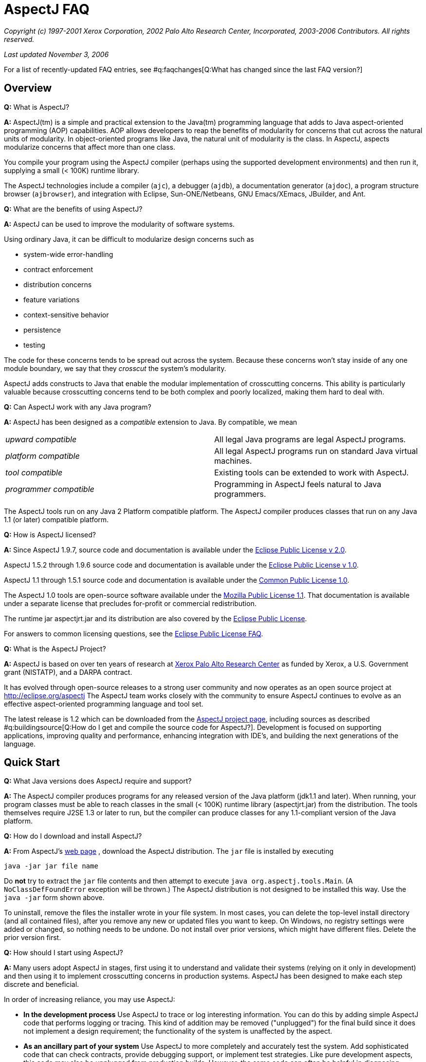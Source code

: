 [[faq]]
= AspectJ FAQ

_Copyright (c) 1997-2001 Xerox Corporation, 2002 Palo Alto Research
Center, Incorporated, 2003-2006 Contributors. All rights reserved._

_Last updated November 3, 2006_

For a list of recently-updated FAQ entries, see #q:faqchanges[Q:What has
changed since the last FAQ version?]

== Overview

*Q:* What is AspectJ?

*A:* AspectJ(tm) is a simple and practical extension to the Java(tm)
programming language that adds to Java aspect-oriented programming (AOP)
capabilities. AOP allows developers to reap the benefits of modularity
for concerns that cut across the natural units of modularity. In
object-oriented programs like Java, the natural unit of modularity is
the class. In AspectJ, aspects modularize concerns that affect more than
one class.

You compile your program using the AspectJ compiler (perhaps using the
supported development environments) and then run it, supplying a small
(< 100K) runtime library.

The AspectJ technologies include a compiler (`ajc`), a debugger
(`ajdb`), a documentation generator (`ajdoc`), a program structure
browser (`ajbrowser`), and integration with Eclipse, Sun-ONE/Netbeans,
GNU Emacs/XEmacs, JBuilder, and Ant.

*Q:* What are the benefits of using AspectJ?

*A:* AspectJ can be used to improve the modularity of software systems.

Using ordinary Java, it can be difficult to modularize design concerns
such as

* system-wide error-handling
* contract enforcement
* distribution concerns
* feature variations
* context-sensitive behavior
* persistence
* testing

The code for these concerns tends to be spread out across the system.
Because these concerns won't stay inside of any one module boundary, we
say that they _crosscut_ the system's modularity.

AspectJ adds constructs to Java that enable the modular implementation
of crosscutting concerns. This ability is particularly valuable because
crosscutting concerns tend to be both complex and poorly localized,
making them hard to deal with.

*Q:* Can AspectJ work with any Java program?

*A:* AspectJ has been designed as a _compatible_ extension to Java. By
compatible, we mean

[cols=",",]
|===
|_upward compatible_ |All legal Java programs are legal AspectJ
programs.

|_platform compatible_ |All legal AspectJ programs run on standard Java
virtual machines.

|_tool compatible_ |Existing tools can be extended to work with AspectJ.

|_programmer compatible_ |Programming in AspectJ feels natural to Java
programmers.
|===

The AspectJ tools run on any Java 2 Platform compatible platform. The
AspectJ compiler produces classes that run on any Java 1.1 (or later)
compatible platform.

*Q:* How is AspectJ licensed?

*A:* Since AspectJ 1.9.7, source code and documentation is available
under the
https://www.eclipse.org/org/documents/epl-2.0/EPL-2.0.txt[Eclipse Public
License v 2.0].

AspectJ 1.5.2 through 1.9.6 source code and documentation is available
under the http://www.eclipse.org/org/documents/epl-v10.php[Eclipse
Public License v 1.0].

AspectJ 1.1 through 1.5.1 source code and documentation is available
under the http://eclipse.org/legal/cpl-v10.html[Common Public License
1.0].

The AspectJ 1.0 tools are open-source software available under the
http://www.opensource.org/licenses/mozilla1.1[Mozilla Public License
1.1]. That documentation is available under a separate license that
precludes for-profit or commercial redistribution.

The runtime jar aspectjrt.jar and its distribution are also covered by
the https://www.eclipse.org/org/documents/epl-2.0/EPL-2.0.txt[Eclipse
Public License].

For answers to common licensing questions, see the
http://www.eclipse.org/legal/eplfaq.php[Eclipse Public License FAQ].

*Q:* What is the AspectJ Project?

*A:* AspectJ is based on over ten years of research at
http://www.parc.xerox.com[Xerox Palo Alto Research Center] as funded by
Xerox, a U.S. Government grant (NISTATP), and a DARPA contract.

It has evolved through open-source releases to a strong user community
and now operates as an open source project at http://eclipse.org/aspectj
The AspectJ team works closely with the community to ensure AspectJ
continues to evolve as an effective aspect-oriented programming language
and tool set.

The latest release is 1.2 which can be downloaded from the
http://eclipse.org/aspectj[AspectJ project page], including sources as
described #q:buildingsource[Q:How do I get and compile the source code
for AspectJ?]. Development is focused on supporting applications,
improving quality and performance, enhancing integration with IDE's, and
building the next generations of the language.

[[quickstart]]
== Quick Start

*Q:* What Java versions does AspectJ require and support?

*A:* The AspectJ compiler produces programs for any released version of
the Java platform (jdk1.1 and later). When running, your program classes
must be able to reach classes in the small (< 100K) runtime library
(aspectjrt.jar) from the distribution. The tools themselves require J2SE
1.3 or later to run, but the compiler can produce classes for any
1.1-compliant version of the Java platform.

*Q:* How do I download and install AspectJ?

*A:* From AspectJ's http://eclipse.org/aspectj[web page] , download the
AspectJ distribution. The `jar` file is installed by executing

....
java -jar jar file name

....

Do *not* try to extract the `jar` file contents and then attempt to
execute `java org.aspectj.tools.Main`. (A `NoClassDefFoundError`
exception will be thrown.) The AspectJ distribution is not designed to
be installed this way. Use the `java -jar` form shown above.

To uninstall, remove the files the installer wrote in your file system.
In most cases, you can delete the top-level install directory (and all
contained files), after you remove any new or updated files you want to
keep. On Windows, no registry settings were added or changed, so nothing
needs to be undone. Do not install over prior versions, which might have
different files. Delete the prior version first.

[[howToStartUsing]]
*Q:* How should I start using AspectJ?

*A:* Many users adopt AspectJ in stages, first using it to understand
and validate their systems (relying on it only in development) and then
using it to implement crosscutting concerns in production systems.
AspectJ has been designed to make each step discrete and beneficial.

In order of increasing reliance, you may use AspectJ:

* *In the development process* Use AspectJ to trace or log interesting
information. You can do this by adding simple AspectJ code that performs
logging or tracing. This kind of addition may be removed ("unplugged")
for the final build since it does not implement a design requirement;
the functionality of the system is unaffected by the aspect.
* *As an ancillary part of your system* Use AspectJ to more completely
and accurately test the system. Add sophisticated code that can check
contracts, provide debugging support, or implement test strategies. Like
pure development aspects, this code may also be unplugged from
production builds. However, the same code can often be helpful in
diagnosing failures in deployed production systems, so you may design
the functionality to be deployed but disabled, and enable it when
debugging.
* *As an essential part of your system* Use AspectJ to modularize
crosscutting concerns in your system by design. This uses AspectJ to
implement logic integral to a system and is delivered in production
builds.

This adoption sequence works well in practice and has been followed by
many projects.

[[integrateWithDevTools]]
*Q:* How does AspectJ integrate with existing Java development tools?

*A:* AspectJ products are designed to make it easy to integrate AspectJ
into an existing development process. Each release includes Ant tasks
for building programs, the AspectJ Development Environment (AJDE) for
writing aspects inside popular IDE's, and command-line tools for
compiling and documenting Java and AspectJ code.

AspectJ provides replacements for standard Java tools:

* `ajc`, the AspectJ compiler, runs on any Java 2 compatible platform,
and produces classes that run on any Java 1.1 (or later) compatible
platform.
* `ajdoc` produces API documentation like javadoc, with additional
crosscutting links. For example, it shows advice affecting a particular
method or all code affected by a given aspect. At present, `ajdoc` is
only supported in AspectJ 1.0.

For debugging, AspectJ supports JSR-45, which provides a mechanism for
debugging .class files that have multiple source files. Debugger clients
and VM's are beginning to support this; see Sun's J2SE 1.4.1 VM and jdb
debugger and recent versions of JBuilder.

The AspectJ Development Environment (AJDE) enables programmers to view
and navigate the crosscutting structures in their programs, integrated
with existing support in popular Java IDE's for viewing and navigating
object-oriented structures. For many programmers this provides a deeper
understanding of how aspects work to modularize their concerns and
permits them to extend some of their development practices without
having to abandon their existing tools.

AJDE is a set of API's providing the basis for the following development
tool integrations:

* Eclipse (version 2.0) in the Eclipse AspectJ Development Tools project
http://eclipse.org/ajdt
* Emacs (GNU version 20.3) and XEmacs (version 21.1 on Unix and 21.4 on
Windows), in the SourceForge AspectJ for Emacs project
http://aspectj4emacs.sourceforge.net
* JBuilder (versions 4 through 7) from Borland in the SourceForge
AspectJ for JBuilder project http://aspectj4jbuildr.sourceforge.net
* Netbeans up to 3.4 (and Sun Microsystems' Forte for Java (versions 2
and 3), Sun/One) in the SourceForge AspectJ for NetBeans project
http://aspectj4netbean.sourceforge.net

The common functionality of AJDE is also available in the stand-alone
source code browser `ajbrowser`, included in the tools distribution.

Finally, as mentioned above, AspectJ also supports building with Ant by
providing task interfaces to the ajc and ajdoc tools.

[[typicalprograms]]
== Typical AspectJ programs

*Q:* Are aspects always optional or non-functional parts of a program?

*A:* No. Although AspectJ can be used in a way that allows AspectJ code
to be removed for the final build, aspect-oriented code is not _always_
optional or non-functional. Consider what AOP really does: it makes the
modules in a program correspond to modules in the design. In any given
design, some modules are optional, and some are not.

The examples directory included in the AspectJ distribution contains
some examples of the use aspects that are not optional. Without aspects,

[cols=",",]
|===
|*bean* |Point objects would not be JavaBeans.
|*introduction* |Point objects would not be cloneable, comparable or
serializable.
|*spacewar* |Nothing would be displayed.
|*telecom* |No calls would be billed.
|===

*Q:* What is the difference between development and production aspects?

*A:* Production aspects are delivered with the finished product, while
development aspects are used during the development process. Often
production aspects are also used during development.

*Q:* What are some common development aspects?

*A:* Aspects for logging, tracing, debugging, profiling or performance
monitoring, or testing.

*Q:* What are some common production aspects?

*A:* Aspects for performance monitoring and diagnostic systems, display
updating or notifications generally, security, context passing, and
error handling.

[[concepts]]
== Basic AOP and AspectJ Concepts

*Q:* What are scattering, tangling, and crosscutting?

*A:* "Scattering" is when similar code is distributed throughout many
program modules. This differs from a component being used by many other
components since it involves the risk of misuse at each point and of
inconsistencies across all points. Changes to the implementation may
require finding and editing all affected code.

"Tangling" is when two or more concerns are implemented in the same body
of code or component, making it more difficult to understand. Changes to
one implementation may cause unintended changes to other tangled
concerns.

"Crosscutting" is how to characterize a concern than spans multiple
units of OO modularity - classes and objects. Crosscutting concerns
resist modularization using normal OO constructs, but aspect-oriented
programs can modularize crosscutting concerns.

*Q:* What are join points?

*A:* Join points are well-defined points in the execution of a program.
Not every execution point is a join point: only those points that can be
used in a disciplined and principled manner are. So, in AspectJ, the
execution of a method call is a join point, but "the execution of the
expression at line 37 in file Foo.java" is not.

The rationale for restricting join points is similar to the rationale
for restricting access to memory (pointers) or restricting control flow
expressions (`goto`) in Java: programs are easier to understand,
maintain and extend without the full power of the feature.

AspectJ join points include reading or writing a field; calling or
executing an exception handler, method or constructor.

*Q:* What is a pointcut?

*A:* A pointcut picks out #q:joinpoints[ join points ]. These join
points are described by the pointcut declaration. Pointcuts can be
defined in classes or in aspects, and can be named or be anonymous.

*Q:* What is advice?

*A:* Advice is code that executes at each #q:joinpoints[join point]
picked out by a #q:pointcut[pointcut]. There are three kinds of advice:
before advice, around advice and after advice. As their names suggest,
before advice runs before the join point executes; around advice
executes before and after the join point; and after advice executes
after the join point. The power of advice comes from the advice being
able to access values in the execution context of a pointcut.

*Q:* What are inter-type declarations?

*A:* AspectJ enables you to declare members and supertypes of another
class in an aspect, subject to Java's type-safety and access rules.
These are visible to other classes only if you declare them as
accessible. You can also declare compile-time errors and warnings based
on pointcuts.

*Q:* What is an aspect?

*A:* Aspects are a new class-like language element that has been added
to Java by AspectJ. Aspects are how developers encapsulate concerns that
cut across classes, the natural unit of modularity in Java.

Aspects are similar to classes because...

* aspects have type
* aspects can extend classes and other aspects
* aspects can be abstract or concrete
* non-abstract aspects can be instantiated
* aspects can have static and non-static state and behavior
* aspects can have fields, methods, and types as members
* the members of non-privileged aspects follow the same accessibility
rules as those of classes

Aspects are different than classes because...

* aspects can additionally include as members pointcuts, advice, and
inter-type declarations;
* aspects can be qualified by specifying the context in which the
non-static state is available
* aspects can't be used interchangeably with classes
* aspects don't have constructors or finalizers, and they cannot be
created with the new operator; they are automatically available as
needed.
* privileged aspects can access private members of other types

[[whyaop]]
== Why AOP?

*Q:* Are crosscutting concerns induced by flaws in parts of the system
design, programming language, operating system, etc. Or is there
something more fundamental going on?

*A:* AOP's fundamental assumption is that in any sufficiently complex
system, there will inherently be some crosscutting concerns.

So, while there are some cases where you could re-factor a system to
make a concern no longer be crosscutting, the AOP idea is that there are
many cases where that is not possible, or where doing so would damage
the code in other ways.

*Q:* Does it really make sense to define aspects in terms of
crosscutting?

*A:* Yes.

The short summary is that it is right to define AOP in terms of
crosscutting, because well-written AOP programs have clear crosscutting
structure. It would be a mistake to define AOP in terms of "cleaning up
tangling and scattering", because that isn't particular to AOP, and past
programming language innovations also do that, as will future
developments.

(Slides for a long talk on this topic were once available at
http://www.cs.ubc.ca/~gregor/vinst-2-17-01.zip.)

*Q:* Is AOP restricted to domain-specific applications?

*A:* No. Some implementations of AOP are domain-specific, but AspectJ
was specifically designed to be general-purpose.

*Q:* Why do I need AOP if I can use interceptors (or JVMPI or ref
lection)?

*A:* There are many mechanisms people use now to implement some
crosscutting concerns. But they don't have a way to express the actual
structure of the program so you (and your tools) can reason about it.
Using a language enables you to express the crosscutting in first-class
constructs. You can not only avoid the maintenance problems and
structural requirements of some other mechanisms, but also combine forms
of crosscutting so that all the mechanisms for a particular concern are
one piece of code.

[[related]]
== Related Technology

*Q:* How does AspectJ compare to other new forms of programming?

*A:* There are many recent proposals for programming languages that
provide control over crosscutting concerns. Aspect-oriented programming
is an overall framework into which many of these approaches fit. AspectJ
is one particular instance of AOP, distinguished by the fact that it was
designed from the ground up to be compatible with Java.

For more alternatives for aspect-oriented programming, see
http://aosd.net.

*Q:* How do you compare the features of AspectJ with reflective systems?

*A:* Reflective and aspect-oriented languages have an important
similarity: both provide programming support for dealing with
crosscutting concerns. In this sense reflective systems proved that
independent programming of crosscutting concerns is possible.

But the control that reflection provides tends to be low-level and
extremely powerful. In contrast, AspectJ provides more carefully
controlled power, drawing on the rules learned from object-oriented
development to encourage a clean and understandable program structure.

*Q:* How do AspectJ features compare with those of mixin-based
inheritance?

*A:* Some features of AspectJ, such as introduction, are related to
_mixin-based inheritance_. But, in order to support crosscutting, a core
goal for AspectJ, AspectJ goes beyond mixin-based inheritance.

Firstly, an aspect imposes behavior on a class, rather than a class
requesting behavior from an aspect. An aspect can modify a class without
needing to edit that class. This property is sometimes called _reverse
inheritance_.

Secondly, a single aspect can affect multiple classes in different ways.
A single paint aspect can add different paint methods to all the classes
that know how to paint, unlike mixin classes.

So mixin-based inheritance doesn't have the reverse inheritance
property, and mixins affect every class that mixes them in the same. If
I want to do something like SubjectObserverProtocol, I need two mixins,
SubjectPartofSubjectObserverProtocol and ObserverPartof... In AspectJ,
both halves of the protocol can be captured in a single aspect.

*Q:* How does AspectJ compare with more dynamic AOP?

*A:* Some AOP techniques are presented as "dynamic" because the weaving
occurs when classes are loaded, because aspects can be configured in a
separate XML file before launch, or because some advice depends on
runtime reflection. They are said to be more flexible than AspectJ.

This is a misconception. First, the AspectJ 1.1 weaver has always
supported weaving at compile-time or class-load-time. Weaving at
compile-time reduces application launch and running time, and it helps
IDE's offer support for tracking down weaving errors and understanding
the impact of aspects on a system. On the other hand, weaving at
load-time simplifies build and deployment. Before AspectJ 1.2, the user
had to write a class loader that used the weaver API to weave at load
time; since 1.2, AspectJ comes with a command-line launcher to support
weaving at class-load-time without any other changes to a build
configuration. In AspectJ 5, we expect to get a similar level of support
as AspectWerkz, and to exploit the class bytecode weaving hook available
in Java 5 VM's.

Second, AspectJ programs, like Java programs generally, can be written
to support any level of XML configuration or to depend on runtime
reflection. There are some benefits to using AspectJ; e.g., the
proceed() form within around advice simplifies a lot of the work that
otherwise would go into writing a generalized interceptor, without
introducing many of the runtime errors that can result from
interceptors. For AspectJ examples of configurable or
reflection-dependent programs, see the sample code linked off the
AspectJ documentation page or the examples discussed on the mailing
list, e.g.,
http://dev.eclipse.org/mhonarc/lists/aspectj-users/msg02151.html[Incremental
and runtime weaving support?].

*Q:* What is the relationship between AOP and XP (extreme programming
AKA agile methods)?

*A:* From a question on the user list:

....
> Anyone know the connections between AOP and Extreme Programming?
> I am really confused. It seems AOP is a programming paradigm, which
> is the next level of abstraction of OOP. Extreme Programming, however,
> this is a lightweight software development process. One of the common
> motivations of AOP and XP is designed to adopt to the requirement
> changes, so that it can save the cost of software development.

....

This is Raymond Lee's answer:

You're not really that confused. AOP and XP are orthogonal concepts,
although AOP can be used to help accomplish XP goals. One of the goals
of XP is to respond to changing requirements. Another is to reduce the
overall cost of development. These are not necessarily the same thing.

One of the principles of XP that contribute to meeting those goals is to
maintain clean, simple designs. One of the criteria for clean, simple
designs is to factor out duplication from the code. Benefits of removing
duplication include the code being easier to understand, better
modularity of the design, lower costs of code changes, less chance of
conflicting changes when practicing collective code ownership, etc.

Different types of duplication lend themselves to being addressed by
different design paradigms and language features. Duplicate snippets of
code can be factored out into methods. Duplicate methods can be factored
out to common classes, or pushed up to base classes. Duplicate patterns
of methods and their use can be factored out to mechanisms of classes
and methods (i.e. instantiations of design patterns).

AOP addresses a type of duplication that is very difficult to handle in
the other common paradigms, namely cross-cutting concerns. By factoring
out duplicate cross-cutting code into aspects, the target code becomes
simpler and cleaner, and the cross-cutting code becomes more centralized
and modular.

So, AOP as a paradigm, and the associated tools, gives an XPer, or
anyone wanting to remove duplication from the code base, a powerful way
to remove a form of duplication not easily addressed until now.

*Q:* Will you support C#?

*A:* Not at this time. Although the resemblances between C# and Java
means it would probably be a fairly straightforward matter to take the
AspectJ language design and produce AspectC#, our current focus is only
on supporting effective uses of AspectJ.

[[adoption]]
== Deciding to adopt AspectJ

*Q:* Is it safe to use AspectJ in my product plans?

*A:* You may use AspectJ in your product or project with little risk.
Several factors play a role in reducing the risk of adopting this new
technology:

* AspectJ is an _addition_ to Java, and can be introduced into a project
in a way that limits risk. See #q:startUsingAJ[Q: How should I start
using AspectJ?] for some suggestions on how to do this.
* The AspectJ compiler accepts standard Java as input and produces
standard Java bytecode as output. In 1.0, an optional mode produces
standard Java source code which may then be compiled with any compliant
Java compiler (e.g. Sun's `javac` compiler or IBM's `jikes` compiler).
In 1.1, an optional mode accepts standard Java bytecode from any
compliant Java compiler and weaves in the aspects to produce new
bytecode.
* AspectJ is available under a non-proprietary, open source license, the
https://www.eclipse.org/org/documents/epl-2.0/EPL-2.0.txt[Eclipse Public
License v 2.0]. AspectJ will continue to evolve and be available,
regardless of the fate of any particular organization involved with
AspectJ.
* Removing AspectJ from your program is not difficult, although you will
lose the flexibility and economy that AspectJ provided.
* A number of significant open-source projects and industry products use
AspectJ successfully. One list is kept on
http://www.aosd.net/wiki/index.php?title=FAQ[the AOSD FAQ], and more
appear on the mailing lists (search for, e.g., "AspectJ in real world",
as described in #q:searchingsite[Q:How can I search the email archives
or the web site?]).

*Q:* What is the effect of using AspectJ on the source code size of
programs?

*A:* Using aspects reduces, as a side effect, the number of source lines
in a program. However, the major benefit of using aspects comes from
_improving_ the modularity of a program, not because the program is
smaller. Aspects gather into a module concerns that would otherwise be
scattered across or duplicated in multiple classes.

*Q:* Does AspectJ add any performance overhead?

*A:* The issue of performance overhead is an important one. It is also
quite subtle, since knowing what to measure is at least as important as
knowing how to measure it, and neither is always apparent.

We aim for the performance of our implementation of AspectJ to be on par
with the same functionality hand-coded in Java. Anything significantly
less should be considered a bug.

There is currently no benchmark suite for AOP languages in general or
for AspectJ in particular. It is probably too early to develop such a
suite because AspectJ needs more maturation of the language and the
coding styles first. Coding styles really drive the development of the
benchmark suites since they suggest what is important to measure.

Though we cannot show it without a benchmark suite, we believe that code
generated by AspectJ has negligible performance overhead. Inter-type
member and parent introductions should have very little overhead, and
advice should only have some indirection which could be optimized away
by modern VM's.

The `ajc` compiler will use static typing information to only insert the
advice and dynamic pointcut tests that are absolutely necessary. Unless
you use 'thisJoinPoint' or 'if', the main dynamic checks will be
'instanceof' checks which are generally quite fast. These checks will
only be inserted when they can not be inferred from the static type
information.

When measuring performance, write AspectJ code fragments and compare
them to the performance of the corresponding code written without
AspectJ. For example, don't compare a method with before/after advice
that grabs a lock to just the method. That would be comparing apples and
oranges. Also be sure to watch out for JIT effects that come from empty
method bodies and the like. Our experience is that they can be quite
misleading in understanding what you've measured.

*Q:* I've heard that AspectJ leads to modularity violations. Does it?

*A:* Well I haven't yet seen a language in which you can't write bad
code!

But seriously, most AspectJ users find that just like when they learned
OO, it takes a while to really get the hang of it. They tend to start in
the usual way, by copying canonical examples and experimenting with
variations on them.

But users also find that rather than being dangerous, AspectJ helps them
write code that is more clear and has better encapsulation -- once they
understand the kind of modularity AspectJ supports. There are several
good papers that talk about this (see below), but here's a basic point
to keep in mind: when properly used, AspectJ makes it possible program
in a modular way, something that would otherwise be spread throughout
the code. Consider the following code, adapted from the AspectJ
tutorial:

....
aspect PublicErrorLogging {
    Log log = new Log();

    pointcut publicInterface(Object o):
        call(public * com.xerox.*.*(..)) && target(o);

    after(Object o) throwing (Error e): publicInterface(o) {
        log.write(o, e);
    }
}

....

The effect of this code is to ensure that whenever any public method of
an interface or class in the `com.xerox` package throws an error, that
error is logged before being thrown to its caller.

Of course in the alternative implementation a large number of methods
have a try/catch around their body.

The AspectJ implementation of this crosscutting concern is clearly
modular, whereas the other implementation is not. As a result, if you
want to change it, its easier in the AspectJ implementation. For
example, if you also want to pass the name of the method, or its
arguments to `log.write`, you only have to edit one place in the AspectJ
code.

This is just a short example, but I hope it shows how what happens with
AOP and AspectJ is that the usual benefits of modularity are achieved
for crosscutting concerns, and that leads to better code, not more
dangerous code.

One paper someone else just reminded me of that talks some more about
this is:
http://www.cs.ubc.ca/~kdvolder/Workshops/OOPSLA2001/submissions/12-nordberg.pdf

*Q:* Why does AspectJ permit aspects to access and add members of
another type? Isn't that violating OO encapsulation?

*A:* In the spirit of Smalltalk, we have decided to give more power to
the language in order to let the user community experiment and discover
what is right. To date this has proven to be a successful strategy
because it has permitted the construction of many useful aspects that
crosscut the internal state of an object, and as such need access the
its private members. However, we are not discounting that some sort of
restrictions are useful, rather, we are seeking input from the community
in order to decide on what these restrictions should be.

In that light, our position on encapsulation is :

* we respect Java's visibility rules
* we also provide open-classes, a mature OO technology
* we provide "privileged" access if you really need it.

Introducing parents or members to classes is a well-studied OO technique
known as open classes.

Open classes have been used in many languages prior to AspectJ,
including CLOS, Python, Smalltalk, Objective-C, and others. Building
from Java, introduction in AspectJ provides better name hygiene and
access control than prior languages. Introduced code obeys all of Java's
normal accessibility rules for its lexical location in the aspect that
it is introduced from. Such code can not even see, much less access,
private members of the class it is introduced into. Further,
introductions can be declared private to the aspect, so they are not
visible to other clients of the class.

Privileged aspects do permit access to private members of another class.
They are a response to the very few cases where developers genuinely
need such access (typically for testing purposes where it access is
necessary), but it would be more risky to open access by putting the
aspect in the same package, adding test code, or changing access in the
target class. We recommend using privileged aspects only as necessary,
and believe that marking them "privileged" makes any potential misuse
apparent.

*Q:* Can I use AspectJ with J2EE?

*A:* Consider the component types in J2EE:

* Servlet: AspectJ works well within servlets
* JSP: It is possible to use AspectJ to affect code in JSPs by
precompiling them into Java sources and compiling these with ajc. This
can be used, e.g., to customize displays by turning on and off custom
JSP taglibs. The mapping from a given jsp source to java package and
class name is not standardized, which means doing this imposes
dependencies on specific container versions.
* EJB: AspectJ supports a wide variety of aspects for EJBs. It can be
used for logging, tracing, debugging, error handling by layers,
correlated method-level interception (e.g., chargebacks), metering,
fine-grained transactions, etc. Indeed, it can be used to enforce
adherence to coding restrictions within an EJB (e.g., not using java.io,
creating a class loader, or listening on sockets) using `declare error`.

The basic limitations are that there is no built-in support for writing
J2EE analogs for AspectJ extensions to Java, like distributed aspects,
distributed cflow, or managing state between invocations. These don't
prevent one from using AspectJ to do useful intra-container
implementation, nor need they prevent one from building distributed
support, state management, and inter-component implementations that
leverage AspectJ. It just takes some work. In more detail:

All AspectJ implementations may define "code the implementation
controls". The AspectJ 1.0 implementation defines this as the files
passed to the compiler (AspectJ 1.1 will also support bytecode weaving).

Some advice on EJB operations will generate methods that confuse ejb
compilers. To avoid this problem, you can use the -XaddSafePrefix flag
when compiling with ajc.

EJB components may be invoked remotely, and containers may passivate and
pool EJB's. Servlets have similar limitations, and in both cases the
lifespan of the defining class loader is implementation-dependent
(though it must span the operation of a particular request).

Being limited by lifecycle and namespace, the AspectJ 1.0 implementation
supports aspects that operate through non-remote invocations during the
lifetime of the namespace for a particular deployment unit compiled in
its entirety by the ajc compiler. This means AspectJ supports common
aspects only within a single local runtime namespace (usually
implemented as a class loader hierarchy).

Further, AspectJ recognizes language-level join points (object
initialization, method calls, etc.), not their EJB analogs (ejb find or
create methods...). These lead to the following consequences:

* Issingleton aspects (the default) are limited to the lifetime of the
defining class loader, which in some implementations may not span
multiple invocations of the same application or EJB component.
* EJB lifecycles are different from object lifecycles, so perthis and
pertarget aspects will make little sense. They do not work in the
current implementation, which uses synchronized methods to ensure a
correct association in threaded environments (EJB's may not have
synchronized methods).
* Percflow or percflowbelow aspects are restricted to a chain of
non-remote invocations. While EJB 2.0 permits declaring an interface
local, this information is not available to the AspectJ compiler today.
For same reasons as stated above fore perthis, these will not work even
in the EJB container.
* Evaluation of cflow or cflowbelow pointcuts will be valid only with
respect to a chain of non-remote invocations.

In addition, any AspectJ code should respect EJB operations:

* The EJB container accesses EJB component fields directly, i.e., in
code outside the control of the compiler. There is no join point for
these accesses, and hence no way to write a pointcut to advise that
access.
* The EJB container may pool EJB components, so any initialization join
points may run once per component constructed, not once per component
initialized for purposes of a client call.
* The EJB container is permitted to change class loaders, even between
invocations of a particular EJB component (by passivating and activating
with a new class loader). In this case, instances of singleton aspects
will not operate over multiple invocations of the component, or that
static initialization join point recur for a given class as it is
re-loaded. This behavior depends on the container implementation.

*Q:* Can I use AspectJ with Generic Java?

*A:* We plan to support Generics when Java 1.5 is available.

But at this time, unfortunately not. The two compilers are just not at
all compatible. In an ideal world, there would be a wonderful Open
Source extensible compiler framework for Java that both GJ and AspectJ
would be built on top of, and they would seamlessly interoperate along
with all other extensions to Java that you might be interested in, but
that's not the case (yet?).

However, on 09 October 2000, the Java Community Process approved a
proposal to add generic types to Java that is largely based on GJ (JSR
14). A draft specification was submitted for public review, which closed
on 01 August 2001, and a prototype implementation has been released by
Sun.

We are committed to moving very rapidly to add support for generic types
in AspectJ when generic types become part of the Java language
specification. Everyone on the AspectJ team is looking forward to this,
because we too would really like to be able to write code that includes
both aspects and generic types.

*Q:* Can I use AspectJ with J2ME?

*A:* The J2ME platform has several different components. The diagram
below shows how the different profiles build on top of the two
configurations CDC (Connected Device Configuration) and CLDC (Connected
Limited Device Configuration):

....
    --------------
    |  Personal  |
    --------------      --------
    | Foundation |      | MIDP |
  ------------------  ------------------
  |      CDC       |  |      CLDC      |
------------------------------------------
|                 Java                   |
------------------------------------------

....

Which configuration you have dictates the restrictions when running
AspectJ compiled programs.

If you're running with a profile which sits on top of CDC then there are
not, as far as we are aware, any restrictions when running AspectJ
compiled code on this flavour of J2ME.

If you're running with a profile sitting on top of CLDC 1.1 you are
currently unable to use the `thisJoinPoint,
            thisJoinPointStaticPart` and `
            thisEnclosingJoinPointStaticPart` variables, the `cflow` and
`cflowbelow` pointcuts and the `percflow` and `
            percflowbelow` perClauses.

Finally, if you're running with a profile which sits on top of CLDC 1.0
you have all the restrictions of CLDC 1.1. There may be further
restrictions due to the lack of types corresponding to the primitive
types (e.g. Integer.TYPE), however, at the time of writing we have been
unable to do any extensive testing on this.

Note that the aspectj runtime jar is now (as of AspectJ5) quite large
but only a small subset is required for executing code in J2ME
environments. We plan to ship a second aspectjrt.jar built for the J2ME
environment at some point.

For more discussion and to raise any issues you have with AspectJ and
J2ME, refer to
https://bugs.eclipse.org/bugs/show_bug.cgi?id=92933[bugzilla entry
92933].

*Q:* Are you working to put AOP into Java? It seems that every AOP
toolset currently uses proprietary mechanisms to describe point-cuts,
etc.

*A:* We are working on standardization, but it's a question of
timing/ripeness (imagine going from thousands of users to millions).
(See #q:standardization[Q:What are your plans to make AspectJ a general
feature of Java supported by Sun and the other key-players in the Java
Industry?].) We believe AspectJ addresses this question in the best way
possible now:

* It's open-source. Rather than being proprietary or controlled by a
vendor, it's available for anybody to use and build upon, forever.
* AspectJ is not a set of mechanisms, it's a language. It is currently
implemented using certain techniques, but there's nothing that prevents
it from being implemented with other techniques. That means users can
adopt the language with confidence that implementations will get better.
* There is no engineering need to change Java. The AspectJ language uses
the join point model already in Java, so there is no need to extend the
programming model. Our implementation produces valid Java bytecode,
which runs in any compliant J2SE VM and supports standard debuggers for
those VM's that support JSR-45 (debugging support for
multi-language/multi-file sources). This is a huge benefit to Sun since
Sun must be extremely cautious about extensions to the language or VM;
before adopting AOP, Sun should demand the kind of actual-proof that
AspectJ implementations offer.
* On the issue of "proprietary mechanisms to describe pointcuts, etc.":
Any AOP has to have some language to describe pointcuts and the like
("pointcuts" of course being the AspectJ term). Users would like to have
one language (to avoid having to learn or transform between many
languages) and the choice of multiple implementations (tailored for a
configuration, subject to competitive pressure, etc.). That's what
AspectJ offers.
* That said, we believe the AspectJ extensions to Java could form the
basis for bringing AOP to Java; when that happens, there will be
engineering opportunities to make the implementation and tool support
better.

*Q:* What kind of support is available?

*A:* The mailing lists provide the primary support for everyone in the
community (See #q:mailingLists[Q: What mailing lists are there?]). To
request commercial support, tutorials, or presentations, use the
developer mailing list, `aspectj-dev@eclipse.org`.

To find out about known issues, see the
link:progguide/implementation.html[AspectJ Programming Guide Appendix,
"Implementation Notes"] and the AspectJ bugs in the database at
http://bugs.eclipse.org/bugs (using the product `AspectJ`). Here are
direct links to
http://bugs.eclipse.org/bugs/buglist.cgi?product=AspectJ&component=Compiler&bug_status=UNCONFIRMED&bug_status=NEW&bug_status=ASSIGNED&bug_status=REOPENED[view
open compiler bugs],
http://bugs.eclipse.org/bugs/buglist.cgi?product=AspectJ[view all
Aspectj bugs (open or closed)], or
http://bugs.eclipse.org/bugs/enter_bug.cgi?product=AspectJ[add new
bugs].

*Q:* What mailing lists are there?

*A:* The AspectJ users mailing list (`aspectj-users@eclipse.org`)
provides an informal network of AspectJ language users who can answer
usage questions about AspectJ programs and the AspectJ tools. This is
the place to ask how to code something in AspectJ or how to write Ant or
shell scripts to invoke the tools.

The AspectJ developers mailing list (`aspectj-dev@eclipse.org`) provides
an informal network of AspectJ technology experts who aim to understand
the technology behind AspectJ. The committers to the AspectJ project use
this list for open technical and planning discussions. Developers can
answer questions about what's possible and about integrating AspectJ
technology with other technologies.

For both mailing lists, only subscribed members may post messages. To
subscribe, visit the http://eclipse.org/aspectj[AspectJ web site].

There you can also subscribe to `aspectj-announce@eclipse.org`, a
low-traffic list containing only announcements about significant AspectJ
events and product releases. To get on a similar list for
aspect-oriented software development generally, see http://aosd.net.

[[compiler]]
== Using the AspectJ compiler

*Q:* Do I have to use the AspectJ compiler?

*A:* The AspectJ compiler or weaver is required at some point, but many
people can use AspectJ without changing their build or deployment
process significantly. For aspects that are not required to compile, you
can use the AspectJ binary weaver, run at build-time or class-load-time.
You can write aspects using the original code style (which must be
compiled with the AspectJ compiler) or using the annotation style new in
AspectJ 5 (which may be compiled with Javac or the AspectJ compiler).

For more information, see #q:codeversusannotationstyles[Q:Should I use
code- or annotation-style aspects?].

*Q:* What files do I need to include when compiling AspectJ programs?

*A:* You need to specify to the compiler the files that contain your
aspects and the files that contain the types affected by your aspects.
See #q:knowWhenAspectsAffectClasses[Q: How do I know which aspects
affect a class when looking at that class's source code?]. The AspectJ
compiler will not search the source path for types that may be affected
(unlike Javac and Jikes). In AspectJ 1.0, ajc requires all code to be in
source form; in AspectJ 1.1, Java and AspectJ code may be in either
source or binary form.

In some cases you should compile your entire system all at once. If this
is too slow, then you can try to make reasonable divisions between sets
of source files whose aspects do not interact to achieve a shorter
compile cycle (particularly for development aspects). If you have
aspects that apply to different modules, you can try compiling them into
a binary form and using them to weave each module. However, if you get
any problems or if you wish to run tests or do a release, you should
recompile the entire system.

For more information, see the link:devguide/index.html[Development
Environment Guide] link:devguide/ajc-ref.html[Reference for ajc].

*Q:* I have to list many files in the command line to compile with
`ajc`. Is there any other way to provide the file names to `ajc`?

*A:* Yes, use the argfile option to ajc. List source files in a
line-delimited text file and direct ajc to that file using `-argfile` or
`@`:

....
ajc @sources.lst
ajc -argfile sources.lst

....

Another way in AspectJ 1.1 is to use the `-sourceroots` options, which
reads all source files in a given set of directories:

....
ajc -sourceroots "src;testsrc"

....

For more information, see the link:devguide/index.html[Development
Environment Guide] link:devguide/ajc-ref.html[Reference for ajc].

*Q:* What Java virtual machine (JVM) do I use to run the AspectJ
compiler?

*A:* Use the latest, greatest, fastest JVM you can get your hands on for
your platform. The compiler's performance is dependent on the
performance of the JVM it is running on, so the faster a JVM you can
find to run it on, the shorter your compile times will be. At a minimum
you need to use a Java 2 or later JVM to run the compiler (J2SE 1.3 for
AspectJ 1.1). We realize that this constraint can be a problem for users
who don't currently have a Java 2 JVM available. We're sorry for the
inconvenience, but we had to make the hard decision that the advantages
of being able to rely on Java 2 were worth the cost of losing a number
of developers who are working on platforms without Java 2 support. Here
is a list of starting places where you might find support for your
system.

* http://java.sun.com/j2se/[Java 2 Platform, Standard Edition]
* http://www-106.ibm.com/developerworks/java/jdk/[developerWorks : Java
technology : Tools and products - Developer kits]
* http://www-124.ibm.com/developerworks/oss/jikes/[developerWorks : Open
Source - Jikes Project]
* http://java.sun.com/cgi-bin/java-ports.cgi[Java Platform Ports]

The requirement of Java 2 support is only for _running_ the AspectJ
compiler. The AspectJ compiler can be used to build programs that will
run on Java 1.1 (or probably even on Java 1.0) systems. This means that
it can build programs that will run on Macintosh, FreeBSD, and applets
that will run in Internet Explorer and Netscape Navigator that are still
not yet Java 2 compliant.

*Q:* How can I use `ajc` to compile programs for a JVM that is different
from the one used to run it?

*A:* `ajc` can be used to develop programs that are targeted at the Java
1.1 platform, even though the `ajc` compiler won't run on that platform.
Here's an example of using `ajc` in this sort of cross-compilation mode
(assuming a Windows platform with all the default installation
directories):

....
ajc -target 1.1 -bootclasspath c:\jdk1.1.7\lib\classes.zip \
   -classpath c:\aspectj1.0\lib\aspectjrt.jar -extdirs "" \
   -argfile jdk11system.lst

....

This same technique can be used if you want to run `ajc` on a JDK 1.3
JVM (highly recommended) but need to generate code for JDK 1.2. That
would look something like:

....
ajc -bootclasspath c:\jdk1.2\jre\lib\rt.jar \
   -classpath c:\aspectj1.0\lib\aspectjrt.jar \
    -extdirs c:\jdk1.2\jre\lib\ext
            -argfile jdk12system.lst

....

*Q:* Does the `ajc` compiler support the `assert` keyword in Java 1.4?

*A:* Yes. As with `Javac`, use the `-source 1.4` option as described in
the link:devguide/index.html[Development Environment Guide]
link:devguide/ajc-ref.html[Reference for ajc].

*Q:* Does the `ajc` compiler support generics and the other new language
features of Java 5?

*A:* Yes. As with `Javac`, use the `-1.5` option as described in the
link:devguide/index.html[Development Environment Guide]
link:devguide/ajc-ref.html[Reference for ajc].

*Q:* Will aspects work with different versions of the compiler/weaver
and runtime?

*A:* Yes. Both `ajc` and `aspectjrt.jar` should work with versions of
aspect code and libraries back to AspectJ 1.2.1. Any aspects should be
deployed with the same version of `aspectjrt.jar` they were compiled
with. For more information, see the link:devguide/index.html[Development
Environment Guide] link:devguide/ajc-ref.html[Reference for ajc] and
link:devguide/deployment.html[Deployment notes] section on
link:devguide/versionCompatibility.html[Version compatibility].

*Q:* Are there any issues using AspectJ with the Microsoft JVM?

*A:* Since AspectJ requires Java 2 or later, it will not run on the
Microsoft JVM, which does not support Java 2.

*Q:* Does `ajc` rely on `javac` for generating Java bytecode (`.class`)
files?

*A:* No. Some previous versions of AspectJ had this requirement. In
AspectJ 1.0, `javac` can still be used as `ajc` back end by using the
`-usejavac` flag. You can also run `ajc` in preprocessor mode to
generate Java source (`.java`) files to be compiled using `javac` or
another java compiler. Neither option is supported in AspectJ 1.1.

*Q:* I noticed the AspectJ compiler doesn't use a parser generator. Why
is that?

*A:* In AspectJ 1.0, the PARSER for ajc is written by hand. This choice
was made with full awareness of the generator tools out there. (Jim had
for example used the excellent javacc tool for building the parser for
JPython (now Jython)). One of the reasons that AspectJ uses a
hand-written parser is that using javacc taught Jim about the LL-k
design for parsers (pioneered by antlr). As opposed to the state-machine
parsers produced by yacc, these parsers are very readable and writable
by humans.

Antlr and javacc did not really suit the project:

* Antlr's support for unicode in the lexer is still immature and this
makes using it with Java challenging. This was an even bigger issue 3
years ago when we started on the Java implementation of ajc.
* While javacc is freely available, it is not Open Source. Depending on
a closed-source tool to build an Open Source compiler would reduce some
of the transparency and control of open-source.

There were also several things that were easier to implement with a
hand-written parser than with any of the exiting tools.

* Semi-keywords -- it's important to us that "every legal Java program
is also a legal AspectJ program." This wouldn't be true if we made
'before' and 'call' full keywords in AspectJ. It is easier to support
these sorts of semi-keywords with a hand-written parser. (Note:
ajc-1.0.x handles 'aspect' and 'pointcut' slightly specially which can
break a few unusual pure Java programs. This is a compiler limitation
that will be fixed in a future release.)
* Deprecated syntax warnings -- the syntax of AspectJ changed many times
from version 0.2 to the 1.0 release. It was easier to provide helpful
warning messages for these changes with our hand-written parser.
* Grammar modularity -- We like being able to have AspectJParser extend
JavaParser.
* Part of the grammar for AspectJ is extremely hard for existing tools
to capture. This is the type pattern syntax, i.e. "com.xerox..*.*(..)".
The sort of case that gives standard parser generators fits is something
like "*1.f(..)" which no one would ever write, but which must be
supported for a consistent language.
+
In AspectJ 1.1, the parser was written as it is for the underlying
Eclipse compiler, with some hand-coding of the sort that avoids adding
keywords to the language.

*Q:* How does incremental mode work?

*A:* In incremental mode, ajc minimizes the files that need to be
recompiled after another file has changed. In Java, only the changed
files need to be recompiled, but in AspectJ, other files might also need
to be recompiled or re-woven.

Depending on what is modified, we may need to re-weave code.  If you
change a pointcut and save it, we currently have to check everywhere in
case a new match is occurring or an old match is no longer correct.
 However, if you simply change the body of an advice in an aspect, there
is (usually) no need to reweave as the affected classes call the advice
and the advice (by design) maintains its name in the recompiled aspect.

If you make a change to a class (as opposed to an aspect) and save it,
we usually can get away with merely having to compile that class then
weave the existing aspects with it - rather than doing a full recompile
of the entire system.

There are a lot of possible optimizations to the algorithms we use, by
performing more complete analysis of the change made to a file that will
enable us to know more accurately whether we need to reweave and if we
do then what we need to reweave - we just haven't gotten around to
implementing them yet.

[[devtools]]
== Integrating AspectJ into your development environment

*Q:* How do I know which aspects affect a class when looking at that
class's source code?

*A:* When you are working with the IDE support, you can get an
understanding of which aspects affect any class. This enables AspectJ
programmers to get the benefits of modularizing crosscutting concerns
while still having immediate access to what aspects affect a class.

For example, the link:devguide/index.html[Development Environment Guide]
link:devguide/ajbrowser.html[ajbrowser section]. shows that you can list
or navigate between method and advice affecting that method and between
a type and declarations in an aspect on that type. (The IDE support may
have more features than `ajbrowser`, depending on the IDE. See
#q:integrateWithDevTools[Q: How well does AspectJ integrate with
existing Java development tools?] for more information on which Java
development environments are supported.)

When you are looking at documentation for AspectJ 1.0 programs, `ajdoc`
will provide links from aspects and advice to the affected code, but it
provides less information than the IDE support because it only parses
declarations.

When you are compiling your program, pointcuts that are
statically-determinable can be used in declare statements to identify
the code picked out by the pointcut. (A pointcut is statically
determinable if it only uses the pointcut designators `within`,
`withincode`, `execution`, `call`, `get`, `set`, `initialiation`, and
`staticinitialiation`.) The compiler will list the static code points
which will be affected by any advice specifying the same pointcut. For
example, the following will print a warning whereever some code in class
Bar gets a field value from Foo:

....
declare warning: get(* Foo.*) && within(Bar)
   : "reading Foo state from Bar";

....

When you are running your program, you can trace advice as it executes.
This enables you to identify advice on join points picked out
dynamically, which cannot be reflected precisely by IDE support. For a
related tracing question, see #q:seeingjoinpoints[Q:I don't understand
what join points exist. How can I see them?]

*Q:* What kind of IDE support is available for developing AspectJ
programs?

*A:* See #q:integrateWithDevTools[Q: How well does AspectJ integrate
with existing Java development tools?]

*Q:* What plans are there to support my IDE?

*A:* The AspectJ team directly provided components for JBuilder, Forte,
and Emacs and supported the open-source AspectJ plugin project at
http://eclipse.org/ajdt which uses the AJDE API support for IDE's.
Supporting new IDE's is a matter of building on the AJDE API's, mostly
likely adopting one of the existing open-source IDE extensions as a
design template. Here are the IDE's where we know people have expressed
interest, so interested developer may want to join with others in their
developer communities to build the integration.

* IDEA/IntelliJ has an enthusiastic community and the developers are
working on an extensibility API - http://intellij.com
* jEdit comes from a very active open-source community.
* Oracle JDeveloper is supported at https://jdeveloperaop.dev.java.net/.
* Some have suggested Codeguide from Omnicore
http://www.omnicore.com[http://www.omnicore.com/]

For questions on AJDE, join the developer's list
`aspectj-dev@eclipse.org`. For questions on the current IDE
integrations, contact those projects.

*Q:* Can I port AJDE support to my development environment?

*A:* Yes. The core AJDE API is extensible and the source code is
available for download. Start by studying the sources for the existing
IDE support linked off the AspectJ site http://eclipse.org/aspectj.

*Q:* I want the aspects for development builds but remove them for
production builds. How can I set up the build system so they are
unpluggable? And so I use `javac` in my production build?

*A:* If you are using development-time-only aspects - aspects that only
exist when you are developing the code, not when you ship it - you can
use implement a hybrid build process by listing the production source
files into a javac-compliant argfile, and the development source files
in another ajc argfiles:

....
-- file "production.lst":
One.java
two/Three.java
...

-- file "tracing.lst":
trace/Library.java
Trace.java

-- file "development.lst":
@production.lst
@tracing.lst

....

Then your development build can use `ajc`:

....
ajc @development.lst

....

And your development build can use `ajc` or `javac` or `jikes`:

....
jikes @production.lst

....

*Q:* We compile module jars and then assemble them. Can we continue this
with AspectJ?

*A:* Aspects apply to everything in a namespace, as if everything is
compiled together. Sometimes you can break the build down into separate
steps without breaking this model, but we haven't stated exactly where
it could break because it depends on the interactions between all types.
You can try the approaches below, but remember to rebuild everything in
one go if there are problems.

The simplest scenario is when the aspects apply to all modules and the
modules compile without the aspects. In that case, weaving in the
aspects is just the final assembly step for the build.

Next is the case where the aspects make changes to a common library that
are visible to other clients, which themselves are otherwise unaffected
by the aspects. In this case, the common library can be built using ajc,
and used on the classpath for the module builds:

....
ajc -outjar common.jar -sourceroots "aspectj-src:src" ...
cd ../otherProject
javac -classpath "../common/common.jar:${aspectjrt.jar}" {src}
....

Combining these last two, there's the case where a common set of aspects
should affect two or more modules that are in a dependency relationship
to one another. It should work to reuse the aspects in binary form for
each compile, in dependency order:

....
ajc -outjar common-aspects.jar
    -sourceroots "aspectj-src" ...

ajc -outjar common.jar
    -sourceroots "src"
    -aspectpath common-aspects.jar ...

cd ../module1
ajc -outjar module1.jar
    -sourceroots "src"
    -classpath common.jar
    -aspectpath ../common-aspects.jar ...

cd ../module2
ajc -outjar module2.jar
    -sourceroots "src"
    -classpath "common.jar;../module1.jar"
    -aspectpath ../common-aspects.jar ...
....

If two modules are visibly affected by aspects and mutually-dependent,
the only thing to do is compile them together.

It's safest to assume that all aspects can affect all types in a
namespace; using build boundaries to effect crosscutting limits causes a
dangerous dependency on the build process and might cause problems.

*Q:* We use modules and would like to use incremental compilation. Is
that possible?

*A:* Just incrementally-compile the whole system. Specify to ajc the
modules as multiple source roots (or input jars if you are weaving
libraries).

In Eclipse's AJDT, you can create a top-level project with symbolic
links out to the sources:

....
app-assembly/
{link common/aspects}
{link common/src}
{link module1/src}
...
....

Then everything is part of one huge incremental compile. Also, you can
close this master project and work the others using the Java compiler or
AJDT.

The links make incremental development possible without affecting the
modularized Ant builds. (Our practice runs along those lines.)

[[notes]]
== Programming notes and tips

*Q:* Is it possible to change methods by introducing keywords (like
`synchronized`), adding parameters, or changing the "throws" clause?

*A:* AspectJ does not enable you to change the signature of a method,
but you can (by express declaration) work around some limits imposed by
the signature. You can convert a checked exception to unchecked using
`declare soft`, privileged aspects have access to private methods, and
you can use a percflow aspect to ferry additional state to a callee
without changing intervening signatures. For more details, see
link:progguide/index.html[The AspectJ Programming Guide]. In the case of
`synchronized`, we have what we consider a better solution that uses
around advice instead of introduction. This solution is described in
http://aspectj.org/pipermail/users/2000/000534.html[this thread (no
longer available)] on the AspectJ users list, with some
http://aspectj.org/pipermail/users/2000/000536.html[additional comments
(no longer available)] .

*Q:* I don't understand what join points exist. How can I see them?

*A:* You can trace them using using an aspect. For example, you can
start logging at a particular method call and see what join points occur
after the call and before it returns.

Here's some code Jim Hugunin wrote to trace join points and posted to
the users list. To reuse the aspect, define a subaspect and implement
the pointcuts, for example:

....
aspect JoinPointSampleAspect extends aj.TraceJoinPoints {
    protected pointcut entry() :
        execution(static void JoinPointSample.main(String[]));
    protected pointcut exit() :
        call(static void JoinPointSampleAspect.exit());

    public static void main (String[] args) {
        JoinPointSample.main(args);
        JoinPointSampleAspect.exit();
    }
    public static void exit() {}
}

class JoinPointSample {
    public static void main(String[] args) {}
}

....

Here's the aspect:

....
/* TraceJoinPoints.java */

package aj;

import org.aspectj.lang.*;
import org.aspectj.lang.reflect.*;
import java.io.*;

public abstract aspect TraceJoinPoints {
    protected abstract pointcut entry();
    protected pointcut exit(): call(* java..*.*(..));
    // this line is for AspectJ 1.1; for 1.0, use "dominates"
    declare precedence : TraceJoinPoints, *;
    final pointcut start(): entry() && !cflowbelow(entry());

    final pointcut trace():
        cflow(entry()) && !cflowbelow(exit()) && !within(TraceJoinPoints+);

    before(): start() { makeLogStream(); }

    before(): trace() { logEnter(thisJoinPointStaticPart); }
    after(): trace() { logExit(thisJoinPointStaticPart); }

    after(): start() { closeLogStream(); }

    //------------ added
    /**
     * Emit a message in the log, e.g.,
     * <pre>TraceJoinPoints tjp = TraceJoinPoints.aspectOf();
     * if (null != tjp) tjp.message("Hello, World!");</pre>
     */
    public void message(String s) {
        out.println("<message>" + prepareMessage(s) + "</message>");
    }
    public void message(String sink, String s) {
        if (null == sink) {
            message(s);
        } else {
            out.println("<message sink=" + quoteXml(sink)
                        + " >" + prepareMessage(s) + "</message>");
        }
    }
    protected String prepareMessage(String s) { return s; } // XXX implement

    //--------- end of added

    PrintStream out;
    int logs = 0;
    protected void makeLogStream() {
        try {
            out = new PrintStream(new FileOutputStream("log" + logs++ + ".xml"));
        } catch (IOException ioe) {
            out = System.err;
        }
    }

    protected void closeLogStream() {
        out.close();
    }


    int depth = 0;
    boolean terminal = false;
    protected void logEnter(JoinPoint.StaticPart jp) {
        if (terminal) out.println(">");
        indent(depth);
        out.print("<" + jp.getKind());
        writeSig(jp);
        writePos(jp);

        depth += 1;
        terminal = true;
    }

    void writeSig(JoinPoint.StaticPart jp) {
        out.print(" sig=");
        out.print(quoteXml(jp.getSignature().toShortString()));
    }

    void writePos(JoinPoint.StaticPart jp) {
        SourceLocation loc = jp.getSourceLocation();
        if (loc == null) return;

        out.print(" pos=");
        out.print(quoteXml(loc.getFileName() +
                           ":" + loc.getLine() +
                           ":" + loc.getColumn()));
    }

    String quoteXml(String s) {
        return "\"" + s.replace('<', '_').replace('>', '_') + "\"";
    }

    protected void logExit(JoinPoint.StaticPart jp) {
        depth -= 1;
        if (terminal) {
            out.println("/>");
        } else {
            indent(depth);
            out.println("</" + jp.getKind() + ">");
        }
        terminal = false;
    }

    void indent(int i) {
        while (i-- > 0) out.print("  ");
    }
}
....

Note that if you are using AspectJ 1.0, the line starting with
`declare precedence` would be removed, and the aspect declaration would
look like `aspect TraceMyJoinPoints dominates *`.

*Q:* What is the difference between call and execution join points?

*A:* Briefly, there are two interesting times when a constructor or
method is run. Those times are when it is called, and when it actually
executes.

The main difference is that a call join point happens outside of the
target object (for non-static methods) or class (for static methods and
constructors), and that an execution join point happens inside the
object or class. This means that the `within` and `withincode` pointcuts
pick them out differently: A call join point is picked out within the
caller, while an execution join point is picked out where it is actually
defined.

A call join point is the ``outermost'' join point for a particular call.
Once a call join point proceeds, then a number of different things
happen. For non-static methods, for example, method dispatch happens,
which will cause one method execution join point -- perhaps more, if
there are super calls. For constructors, the super constructor is
called, and fields are initialized, and then various constructor
execution join points will occur.

A call join point matches only the ``external'' calls of a method or
constructor, based on a signature, and it does not pick out calls made
with `super`, or `this` constructor calls.

Here's more detail:

Consider method execution in Java as (1) the initial call from this
object to some method on the target object with a particular signature;
and (2) the execution of the actual code in the particular method
dispatched in the target object. The call join point starts with the
initial call and ends when control returns to the call (by return or
perhaps thrown exception). The execution join point starts with the
method body and ends when the body completes (again by return or
throwing an exception), so the execution join point always happens
within the bounds of the corresponding call join point. You can see this
if you use the join-point tracing aspect in see #q:seeingjoinpoints[Q:I
don't understand what join points exist. How can I see them?].

As you would expect, the context differs in advice on pointcuts picking
out execution and call join points; for call, `this` refers to the
caller, whereas for execution `this` refers to the called (executing)
object.

There are some subtle interactions with other AspectJ semantics. First,
the meaning of the signature in the `execution()` and `call()` pointcut
designators (PCD's) differ: the call type depends upon the type of the
reference making the call, while the execution type depends on the
enclosing class. Second, you may choose one over another if you cannot
bring all your sources within the code the compiler controls (described
in the link:progguide/semantics.html[appendix] to the
`Programming Guide`). For example, to trace calls into a method from
classes which are outside the code the compiler controls at compile
time, then using `execution()` will work while using `call()`may not.
Finally, since `super` invocations are not considered method calls, to
trace `super.foo()` would require using `execution`.

Because of differences in the way AspectJ 1.0 and 1.1 are implemented,
in 1.0 you should use the `call()` pointcut designator unless you have a
good reason to use `execution()`; in AspectJ 1.1, the reverse is true.

*Q:* What is the difference between cflow and cflowbelow?

*A:* Both pick out all the join points in the control flow of the
specified join points. They differ only in that the `cflowbelow()`
pointcut designator does not pick out the join points specified, while
`cflow()` does.

*Q:* How do I say that I want the topmost entrypoint in a recursive
call? How about the most-recent prior entrypoint?

*A:* This is best seen by way of example. Given a recursive call to
`int factorial(int)` you can print the arguments for (a) the current and
most-recent recursive call or (b) the current and original recursive
call:

....
aspect LogFactorial {
    pointcut f(int i) : call(int factorial(int)) && args(i);

    // most-recent
    before(int i, final int j) : f(i) && cflowbelow(f(j)) {
        System.err.println(i + "-" + j);
    }

    // original
    before(int i, final int j) : f(i)
        && cflowbelow(cflow(f(j)) && !cflowbelow(f(int))) {
        System.err.println(i + "@" + j);
    }
}

....

*Q:* What is the difference between constructor call, constructor
execution, initialization, and static initialization join points?

*A:* Static initialization pertains to initialization of a class or
interface type. Constructor call and execution are akin to method call,
and initialization generalizes this and picks out the first constructor
called.

Their relations are best demonstrated by tracing the join points. Below
is the class Test which implements an interface and extends a class
along with a trace of the join points below and including the
constructor call obtained using `TraceJointPoints.java` from
#q:seeingjoinpoints[Q:I don't understand what join points exist. How can
I see them?].

....
public class Init {
    public static void main (String[] args) {
        new Test();
        end();
    }
    static void end() {}
}
class Super {}
interface I {}
class Test extends Super implements I {
    Test() {}
}
....

For a program compiled with AspectJ 1.0, the result is this:

....
<constructor-call sig="Test()" >
  <staticinitialization sig="Super._init_" />
  <staticinitialization sig="Test._init_" />
  <initialization sig="Super()" >
    <instanceinitializer-execution sig="Super._init_" />
    <constructor-execution sig="Super()" />
  </initialization>
  <initialization sig="I()" >
    <instanceinitializer-execution sig="I._init_" />
    <constructor-execution sig="I()" />
  </initialization>
  <initialization sig="Test()" >
    <instanceinitializer-execution sig="Test._init_" />
    <constructor-execution sig="Test()" />
  </initialization>
</constructor-call>
....

Ordinarily, using a `call` pointcut designator is best because the call
join point surrounds the others, but in the case of constructors there
is no target object for the call (because it has not been constructed
yet), so you might prefer to use the `initialization` pointcut
designator.

*Q:* How do I work with an object right when it is created?

*A:* You can advise some form of constructor join point. Constructors
are tricky in Java, and that's exposed in AspectJ. Here are some rules
of thumb:

* If you want the join point on the "outside" of object creation, use
after returning from call to the constructor:
+
....
after() returning (Foo newlyCreatedObject): call(Foo.new(..)) { ... }

....
+
You might be tempted to use "this" or "target" to expose the new object,
but remember that if you're on the "outside" of object creation, the
object itself might not be created yet... it only exists "on the way
out", when you return the object.
* If you want the join point inside a particular constructor, use:
+
....
after(Foo newlyCreatedObject) returning: this(newlyCreatedObject) && execution(Foo.new(..)) { ... }

....
+
Remember, though, that if you use "before" advice here, the body of the
constructor will not have run, and so the object may be somewhat
uninitialized.
* In the rare case that there are all sorts of constructors for the
object that call each other with `this(...)` and you want exactly one
join point for each initialization of `Foo`, regardless of the path of
constructors it takes, then use:
+
....
after(Foo f) returning: this(f) && initialization(Foo.new(..)) { ... }

....

*Q:* I want advice to run at two join points, but it doesn't run at all.
What gives?

*A:* This usually reflects both a conceptual error and a programming
mistake. Most likely you want to do something like "run the advice for
all public and private calls," and the code looks something like this:

....
within(com.xerox.printing..*) && call(public * *(..)) && call(private * *(..))

....

But a pointcut is evaluated at *each* join point. The expression above
would never pick out any call join point, because no method signature
has both public and private access. In a pointcut, `pc1() && pc2()`
means both must be true at a given join point for advice to run at that
join point. The correct pointcut would use `||` as follows:

....
within(com.xerox.printing..*) && (call(public * *(..)) || call(private * *(..)))

....

Then the advice will run at the join point.

*Q:* How do I refer to a static field when my advice crosscuts multiple
classes?

*A:* There is no way in advice to refer to the type of the code
executing in a static context except by specification. This makes it
impossible to refer to static members using runtime information.

However, AspectJ can determine the class for something in the join point
context, which you can use as a per-class key. Then you can actually
declare an instance field to contain the per-class value (see the next
question). This comes at the cost of an extra reference, but the field
can be final.

*Q:* I would like to reuse a type pattern, e.g., to write advice that is
limited to a certain set of classes. Do I have to retype it each time?

*A:* No. You can declare that all the types implement an interface you
define, and then use the interface type in your program. For example:

....
/**
 * Example of using an interface to represent a type pattern.
 * sub-aspects use declare parents to add to traced types, e.g.,
 *    declare parents: com.mycompany.whatever..* implements Marked;
 */
abstract aspect MarkerExample {
  /** marker interface for types that we want to trace */
  interface Marked {}

  /** calls to an instance of Marked not from an instance of Marked */
  pointcut dynamicCallsIn(): call(* *(..)) && target(Marked) && !this(Marked);

  /** calls to methods defined by a subtype of Marked
   *  that don't come from the body of a subtype of Marked
   */
  pointcut staticCallsIn(): call(* Marked+.*(..)) && !within(Marked+);

  /** print dynamic calls */
  before(): dynamicCallsIn() { System.out.println("before " + thisJoinPoint); }
}

aspect MyMarker extends MarkerExample {
  declare parents: com.mycompany.whatever..* implements Marked;
}

....

*Q:* Where do I find example programs and how-to's?

*A:* There are a number of places to find sample code and instructions
for using AspectJ with other programming tools.

[arabic]
. The AspectJ release includes examples in its `doc` directory.
. There is a community repository of sample code and tutorials in the
AspectJ CVS tree `docs` module `sandbox` directory. These are extracted
and published (online only)
http://dev.eclipse.org/viewcvs/indextech.cgi/~checkout~/aspectj-home/sample-code.html[here]
.
. The `teaching` directory of the `docs` module contains public
materials the AspectJ committers use for presentations, some of which
include example code. To access CVS, see #q:buildingsource[Q:How do I
get and compile the source code for AspectJ?].
. The archives for the user and developer mailing lists contain many
good examples. To search the archives, see #q:searchingsite[Q:How can I
search the email archives or the web site?].

This code can vary in quality. Code that we publish or include with
AspectJ is generally correct. However, code found in our CVS tree might
not have been tested thoroughly, and code from the mailing lists might
be untested or use older versions of the language.

*Q:* Are aspect libraries available?

*A:* Some libraries are distributed in the release under the examples
folder in the distribution. These are "libraries" in the sense that they
are reusable, but they are delivered in source form. Similarly, some of
the sample code is reusable; for that, see #q:exampleprograms[Q:Where do
I find example programs and how-to's?]. If you develop such a library
and want to make it available to other users, feel to send it to the
users mailing list `aspectj-users@eclipse.org`.

In AspectJ 1.1, ajc supports binary aspects, so you can distribute
aspect libraries without distributing the source. For more information,
see the `-aspectpath` option in the link:devguide/ajc-ref.html[Reference
for ajc].

*Q:* How does `ajc` interact with the `serialVersionUID`?

*A:* The current version of `ajc` can change the `serialVersionUID` of
generated `.class` files as a result of weaving in advice. This is an
important fact that developers using both aspects and serialization
should be aware of. It is likely that a future version of the compiler
will be better behaved regarding the `serialVersionUID`.

However, changes to the `serialVersionUID` attribute are typically only
important when using serialization for the long-term persistence of
objects. Using standard Java serialization for long-term persistence has
a number of drawbacks and many developers already use alternative
solutions. For one possibly standard solution, see
http://jcp.org/jsr/detail/057.jsp[Long-Term Persistence for JavaBeans
Specification] .

*Q:* How can I use AspectJ with applets?

*A:* Just include the aspectjrt.jar as a required archive. For example,
here is the HTML code for an HTML editor applet that contains some
debugging aspects:

....
<APPLET
   CODE='com.company.swing.applets.EditorApplet'
  WIDTH='700'
 HEIGHT='525'>
    <PARAM NAME="CODE" VALUE="com.company.swing.applets.EditorApplet" >
    <PARAM NAME="ARCHIVE"
         VALUE ="../company-applets.jar,../aspectjrt.jar,../xmlrpc-applet.jar" >
    <PARAM NAME="type" VALUE="application/x-java-applet;version=1.4">
    <PARAM NAME="scriptable" VALUE="false">
</APPLET>
....

The above markup has worked reliably with the Java Plugin (included in
the JRE 1.4.x) in IE 6, Mozilla 1.1 (Win32), and Mozilla 1.0.1 (Red Hat
Linux 8.0). The following link describes how to configure
Mozilla/Netscape 6.x/7.x to use the Java Plugin from a JRE/SDK
installation: http://java.sun.com/j2se/1.4.1/manual_install_linux.html.
(Thanks to Chris Bartling for this answer.)

*Q:* How can I specify types for advice that captures primitives, void,
etc.?

*A:* In some cases, AspectJ allows conversion from values of primitive
types to Object, so that highly polymorphic advice may be written. This
works if an advice parameter or the return type for around is typed to
Object. So:

....
class Test {
    static int i;
    public static void main(String[] args) {
        i = 37;
    }
}

aspect TraceSet {
    before(Object val): set(* Test.*) && args(val) {
        System.err.println(val);
        System.err.println(val.class);
    }
}

....

will print out

....
37
java.lang.Integer

....

For more information, see the Programming Guide
link:progguide/semantics-pointcuts.html[semantics section "Context
Exposure"] .

*Q:* How do I detect which version I am running?

*A:* The `ajc` compiler emits the version when passed the `-version`
flag as an argument.

To programmatically detect the version of the AspectJ runtime while
running under Java 1.4 or later, get the version from the package:

....
Package lang = org.aspectj.lang.JoinPoint.class.getPackage();
String version = lang.getImplementationVersion();

....

When running under Java 1.3 or earlier, read the manifest directly. For
example code, see the source for
`AjBuildManager.checkRtJar(AjBuildConfig)` in the
`org.aspectj.ajdt.internal.core.builder` package of the
`org.aspectj.ajdt.core` module, available as described in
#q:buildingsource[Q:How do I get and compile the source code for
AspectJ?].

Note that the version of AspectJ for the tools in `aspectjtools.jar` is
in `org.aspectj.bridge.Version`.

*Q:* How do I write synchronized advice?

*A:* The only modifier advice can take is `strictfp`. However, you can
enclose the body of the advice in a synchronized clause:

....
before() : pc() {
  synchronized (this) {
    // advice code here
  }
}

....

It should not be necessary to synchronize a percflow aspect, but you
might do this for perthis, pertarget, or issingleton (default) aspects.
To serialize advice in multiple aspects, synchronize on a lock object
available (only) to the aspects.

[[problems]]
== Common Problems

*Q:* When I run, I get a `StackOverflowError` (or a long stack trace or
no output whatsoever)

*A:* Most likely this is a case of infinite recursion, where advice is
advising itself. It presents as a `StackOverflowError` or silence as the
VM exhausts itself in the recursion.

Of course, infinite recursion is possible in Java:

....
public class Main {
    public static void main(String[] args) {
        try {
           main(args);
        } finally {
           main(args);
        }
    }
}

....

If you compile and run this program, and it will fail silently, trying
to process the finally clause even after throwing the
StackOverflowError.

Here's a similar AspectJ program where the recursion is not so obvious:

....
aspect A {
    after():  call(* *(..)) { System.out.println("after " + thisJoinPoint); }
}

....

This re-invokes itself because it advises any call. It invokes itself
even after an exception is thrown, since `after` advice, like a finally
clause, runs even after exceptions are thrown. You can fix this by
following two practices:

In AspectJ 1.1, the String concatenation operator (+) is advised in its
StringBuffer form, so if your advise uses String + in a way that is
picked out by your pointcut, you will get infinite recursion.

{empty}(1) Use `after returning` to advise normal completions or
`after throwing` to advise abrupt completions. If you use `after` or
`after throwing`, write the advice with the same care you would a
finally clause, understanding that it may run after some failure.

{empty}(2) Avoid writing advice that advises itself. One simple way to
do so is to exclude the code within the current aspect:

....
aspect A {
    after() returning:  !within(A) && call(* *(..)) {
        System.out.println("after " + thisJoinPoint);
    }
}

....

A better way is often to re-write the pointcut. If the advice is
advising itself accidentally, that's a sign that the pointcut is not
saying what you mean.

....
aspect A {
    pointcut withinTargetClasses() : within(A+) || within(B+);
    after() returning:  withinTargetClasses() && call(* *(..)) {
        System.out.println("after " + thisJoinPoint);
    }
}

....

*Q:* I've declared a field on every class in my package; how do I use it
in advice?

....
aspect A {
    boolean com.xerox..*.dirtyFlag;
    after (Object target) returning
        : target(target) && call(* com.xerox..*.set*(..)) {
        target.dirtyFlag = true; // compile fails here
    }
}

....

*A:* You need a type to refer to any member, field or method. It's
generally better to introduce onto an interface and declare classes to
implement the interface, which permits you to use the interface type in
advice formals.

....
aspect A {
    interface TrackingSets {}
    boolean TrackingSets.dirtyFlag;
    declare parents : com.xerox..* implements TrackingSets;

    after (TrackingSets target) returning
        : target(target) && call(* com.xerox..*.set*(..)) {
        target.dirtyFlag = true;
    }
}

....

*Q:* The AspectJ compiler aborts with an OutOfMemoryError when compiling
many classes. How can I fix this?

*A:* `ajc` can use more memory than a javac compile of the corresponding
pure-java sources when aspects are added to the mix. You'll need to
increase the memory available.

The command `ajc` is actually a script that launches a Java virtual
machine with the correct classpath. You should make a copy of this
script, rename it, and then edit it. Change the -Xmx option, size of
memory allocation pool (heap). You might try `-Xmx128M` or even
`-Xmx256M`.

When running under Ant, give Ant more memory or use the `fork` option
together with the `Xmaxmem` option.

When running under an IDE, look to the documentation for the IDE to
determine how to increase available memory.

In either case, doing incremental compilations can hold on to more
memory than a one-shot compile process, as the compiler trades space for
time in recompiles.

*Q:* Why do I get a message that my class is already defined?

*A:* Most commonly, a source file was specified twice on the command
line (e.g., directly and by a *.java entry in a .lst file). However,
sometimes you have defined a class in two files in the same package, and
you need to rename the class or change its scope. You should get this
message from any Java compiler.

*Q:* `ajc` recompiles all files every time. How can I make it recompile
only the files that have changed?

*A:* `ajc` 1.0 does not support incremental compilation, but since 1.1
`ajc` does when passed the `-incremental` option. It may still recompile
files that have not changed, if they could be affected by aspects in
particular ways, but the files compiled should be fewer and result in
faster compiles. Further, the 1.1 release supports binary weaving, so
you need not recompile if you already have .class files.

*Q:* `ajc` is using the wrong JVM. How do I fix it?

*A:* The easiest way to fix this is to re-install `ajc` (using the same
`.class` or `.exe` file that you originally downloaded) and this time
make sure to tell it to use the desired JDK (typically the JDK versions
1.2 or 1.3 from Sun).

If you are familiar with DOS batch files or shell programming, you could
also fix this by simply editing the `bin\ajc.bat` or `bin/ajc` script.

*Q:* My IDE is trying to parse AspectJ files which makes my project
unusable. What can I do?

*A:* When working with an unsupported IDE that objects to the syntax of
AspectJ source files (and, e.g., automatically gathers them in a source
tree as Java files based on the .java extension), you can use the .aj
extension for your AspectJ files. The ajc compiler accepts both .java
and .aj files, and you can set up your build scripts to include the
correct list of source files. (You will have to find another editor for
editing AspectJ files; you can use the ajbrowser to view edit your
AspectJ files and navigate the crosscutting structure.)

*Q:* I used to be able to compile my program in my IDE, but when I use
AJDE, I run out of memory (or it goes really slow).

*A:* The ajc compiler does more analysis than (e.g.,) javac, and AJDE
may in some IDE's hold a copy of the structure tree until the next tree
is available from the compile process. Both mean that you may need extra
memory to compile the same program. However, increasing available memory
to the point that you are swapping to disk can slow the process
considerably.

If you are having problems and would like to find the optimal memory
allocation, iteratively decrease the amount of memory available until
AJDE or ajc signals out-of-memory errors, and then increase that amount
by 5-10%.

To increase memory for the ajc compiler, see #q:ajcoom[Q:The AspectJ
compiler aborts with an OutOfMemoryError when compiling many classes.
How can I fix this?]. For your IDE, do something similar or follow the
provider's instructions. For example, to increase memory in JBuilder,
edit the `jbuilderX/bin/jbuilder.config` file to have an entry like:

....
vmparam -Xmx384m
....

If it turns out that your project is too big to use with AJDE, your IDE
may nonetheless support external commands or Ant build processes, which
run outside the IDE memory space. For a JBuilder Ant plugin, some people
have directed us to http://antrunner.sourceforge.net[].

*Q:* When I run, I get a `NoAspectBoundException` or a ClassNotFound
message for `NoAspectBoundException`.

*A:* This happens when an aspect is not associated with an object that
is being advised. We have seen this happen two ways:

* You get a ClassNotFound message for `NoAspectBoundException` when
loading a class affected by aspects if `aspectjrt.jar` classes are not
on the runtime classpath. To fix this, put the classes on the classpath.
* You can get a `NoAspectBoundException` when there is a cycle in aspect
initialization or static initialization, most commonly when an aspect
advises its own initializer. To fix this, first find the class that
fails to load by running java in debug mode or looking at the
`NoAspectBoundException` trace, and then fix the offending (probably
unintended) dependency. Most often, it comes from a pointcut like
`staticinitialization(com.company..*)` or `within(com.company..*)`,
which can include any aspects in the same subpackages. You can avoid
advising most join points associated with the aspect `TheAspect` by
adding `&& !within(TheAspect)` to your pointcut.

*Q:* My stack traces don't make sense. What gives?

*A:* In 1.0, unless you are using the `ajdb` debugger, stack traces may
have synthetic methods in the stack, and the line numbers may not track
your source code. The link:devguide/index.html[Development Environment
Guide] discusses how to interpret stack at the end of the
link:devguide/ajc-ref.html[Reference for ajc].

In 1.1, line numbers should work correctly. The only difference from a
normal stack might be the addition of extra stack frames for call-backs.

*Q:* My advice is not running (or running twice), and I don't know why.

*A:* When advice is not running, there is probably a problem in the
pointcut. Sometimes users specify pointcuts that do not mean what they
intend - most often when they misspell a type name. Run the compiler in
`-Xlint` mode, which will flag some likely mistakes, like the type name.
If that does not work, and your pointcut is staticly-determinable, use a
declare statement to identify affected code. (For more information, see
#q:knowWhenAspectsAffectClasses[Q: How do I know which aspects affect a
class when looking at that class's source code?].) If that does not work
and your pointcut is dynamically determined, see if your join points are
executing at all by using TraceJoinPoints.java from
#q:seeingjoinpoints[Q:I don't understand what join points exist. How can
I see them?].

When advice is running more than it should, either (1) your advice is in
an abstract aspect and the pointcut picks out the same join point for
more than one concrete instantiation of the aspect, or (2) your pointcut
picks out more join points than you intend.

In the case of advice in abstract aspects, the advice will run once for
each concrete instance of the aspect. If the pointcut for that advice
picks out the same join point for two concrete aspects, then the correct
behavior is for the advice to run the advice twice at that join point.

To see if your pointcut picks out the join points you intend, you can
use IDE support, logging, or declare-warnings. If you are using IDE
support, you should be able to trace back from the pointcut or advice to
the join points which can be statically determined to be affected.
Without IDE support, you can write declare-warning statements to
identify code affected by staticly- determinable pointcuts. To identify
advised dynamic join points, you can try using `TraceJoinPoints.java` as
above, or update the advice to print the source location of the join
point. Doing any of these should show if the advice applies to code that
you did not expect.

If you've done this and convinced yourself it's not working, it may be a
bug. See #q:bugreports[Q:How do I submit a bug report?].

*Q:* My advice runs for each overridden method!

*A:* Most likely you are advising the method execution join point and
specifying the defining signature. Since all overriding methods share
this signature, the advice runs for each method executed. (This happens,
e.g., when one method invokes the same method in the superclass using
`super.{method}(..)`). This is the correct behavior.

To avoid this, use the `call(..)` pointcut designator, or use
`!cflow(..)` to pick out only the initial method-execution.

*Q:* I don't understand when thisEnclosingJoinPointStaticPart is
available.

*A:* `thisEnclosingJoinPointStaticPart` is a special variable available
in the context of advice to refer to the join point, if any, lexically
enclosing the current join point:

.thisEnclosingJoinPointStaticPart
[cols=",",]
|===
|One of these... |will be tEJSP for each of these:

|constructor-execution, method-execution, advice execution,
initialization, pre-initialization, static initialization
|constructor-call, method-call, handler, field-set, field-get
|===

Expressions in the body of handlers have the same
`thisEnclosingJoinPointStaticPart` as the handler itself.

*Q:* I declared a member on a class with package access, but other
classes in the package cannot see it.

*A:* When declaring parents on other types from an aspect, package
access only applies to code the implementation controls. For AspectJ
1.0, that is the set of files passed to the compiler. That means other
classes not compiled with the aspect will not be able to access the
aspect-declared members even if they are in the same package. The only
way for classes outside the control of the implementation to access
aspect-declared members is to declare them public.

*Q:* I declared a member on a interface, but javac does not see it.

*A:* You have to compile all the top-level implementating classes of the
interface using `ajc`. From an email by Jim Hugunin on the requirements
for AspectJ 1.1 to implement members declared by an aspect on an
interface:

If you introduce non-static fields or non-abstract methods on an
interface from an aspect, then all of the top-most implementors of that
interface must be woven by that same aspect. (A class C is a top-most
implementor of an interface I if C implements I and the superclass of C
does not implement I.)

*Q:* `ajc` 1.0 complains that it can't find `javac`. What's wrong?

*A:* `ajc` 1.0 does not try to locate `javac` in your path: it uses the
`javac` classes directly. In JDK 1.2 and 1.3 these classes are found in
`tools.jar` (in the `lib` directory of the JDK distribution), which must
be on your classpath to make `ajc` work with `javac`. Inspect the java
command that launches ajc to make sure that `tools.jar` is on the
classpath for ajc; the -classpath option only applies to the sources
compiled.

*Q:* I'm running under 1.4, but `ajdoc` asks for 1.3 (or throws
IllegalAccessError for HtmlWriter.configuration)

*A:* The 1.0 implementation of `ajdoc` uses specific javadoc classes in
the J2SE 1.3 tools.jar. We are working on addressing this limitation,
but in the interim it is best to run ajdoc under 1.3.

When running from the command-line scripts, edit the scripts directly to
put the 1.3 tools.jar first on the classpath. (The installer does not
know about this limitation of ajdoc.)

When running from Ant, users often have tools.jar in $\{ant.classpath}
(to make javac, et al work). That makes it impossible to run the ajdoc
taskdef (which does not currently support forking), so you'll need to
run a separate ant process, either from the command-line or via Ant's
exec task (the Ant task will propagate the classpath). If the wrong
tools.jar is not on the ant classpath, then it should work to put the
1.3 tools.jar in the taskdef classpath.

*Q:* I set up different files to my compiles to change what the aspects
see, but now I don't understand how the aspects are working.

*A:* It is a bad practice to use the compilation unit to control
crosscutting. Aspects and pointcuts especially should be written to
specify crosscutting precisely. Aspects will behave the same when you
add files if you initially included all files affected by your aspects.
If you use the compilation unit, then your code will behave differently
in AspectJ implementations that do not limit themselves to specified
files.

*Q:* I'm reading the code generated by `ajc` 1.0 in `-preprocess` mode,
and it seems like it would not work (or "like it works this way").

*A:* The generated code can be difficult for a human to read and
understand. The compiler uses implementation techniques which might not
be apparent. To determine if the code is behaving correctly, you should
write and run a program that attempts to provoke the error you suspect.
Similarly, you should not rely on invariants you infer from the
generated code (especially naming conventions for generated members).
Please rely only on the semantics stated in the appendix of the AspectJ
link:progguide/index.html[Programming Guide].

*Q:* I've heard AspectJ can generate or inject code into my code. Is
this true?

*A:* This is a misconception spawned from the early implementation.

AspectJ does not "inject" or "generate" code. In AspectJ the pointcut
constructs allow the programmer to identify join points, and the advice
constructs define additional code to run at those join points.

So the semantic model of advice is like the semantic model of a method
-- it says "when any of these things happen, do this".

People who worked with earlier versions of AspectJ, in which ajc was
very explicitly a pre-processor, sometimes thought of AspectJ as
injecting code. But that was an artifact of the implementation, not the
underlying language semantics.

This distinction is important for two reasons. One is that thinking
about it this way will make more sense at the implementation continues
to evolve towards load-time or runtime weaving. The other is that it
makes it much easier to understand the semantics of advice on cflow
pointcuts.

*Q:* Why can't AspectJ pick out local variables (or array elements or
...)?

*A:* Users have sometimes wanted AspectJ to pick out many more join
points, including

* method-local field access
* array-element access
* loop iteration
* method parameter evaluation

Most of these have turned out not to make sense, for a variety of
reasons:

* it is not a commonly-understood unit for Java programmers
* there are very few use-cases for advice on the join point
* a seemingly-insignificant change to the underlying program causes a
change in the join point
* pointcuts can't really distinguish the join point in question
* the join point would differ too much for different implementations of
AspectJ, or would only be implementable in one way

We prefer to be very conservative in the join point model for the
language, so a new join point would have to be useful, sensible, and
implementable. The most promising of the new join points proposed are
for exception throws clauses and for synchronized blocks.

*Q:* Why doesn't AspectJ pick out reflective calls? The pointcut
`call(void run())` won't pick out a call using reflection, like
`((Method)run).invoke(null, args)`.

*A:* The pointcut `execution(void run())` will work. The call pointcut
doesn't work because `Method.invoke(..)` is the Java method-call, and
AspectJ cannot delve into the Java reflection library to implement call
semantics. To advise a reflective call (e.g., because the compiler does
not control the code for the method execution), test the context for
`invoke(..)`. Here's a pointcut that tests only if the method name is
correct:

....
aspect A {
    pointcut runReflectiveCall(Method run) : target(run) &&
         call(Object Method.invoke(..)) && if("run".equals(run.getName()));
    before() : runReflectiveCall(Method) {
        System.out.println("before reflective call " + thisJoinPoint);
    }
}

....

*Q:* What are the bugs now most affecting users?

*A:* The bugs affecting the semantics of the language are marked with
the "info" keyword. Find them with the query
http://bugs.eclipse.org/bugs/buglist.cgi?product=AspectJ&keywords=info

*Q:* What extra memory is required at runtime?

*A:* When running classes produced by the AspectJ weaver or compiler,
there are no significant hidden uses of memory. As would be expected,
each aspect is instantiated. The per-object aspects (like `pertarget` or
`perthis`) in some implementations use a map to link aspects and the
associated object. When using `cflow`-related pointcuts, a `ThreadLocal`
is used to track control flow for each affected thread.

Of course, the size and code in an aspect can require memory. Aside from
normal Java practices, take care with join point references. When
referencing the static part of a join point (e.g.,
`thisJoinPointStaticPart`), only one object is created. However, if you
reference the join point itself (e.g., `thisJoinPoint`), then one
`JoinPoint` object will be created for each join point running advice.

Aspect instances will be garbage collected just like regular objects
after there are no more strong references to them. For the default
aspect instantiation model, `issingleton`, the aspect class retains a
reference to the singleton instance, in order to implement
`static {AspectClass} aspectOf()`, so singleton instances will not be
garbage collected until the class is. For long-running or
memory-critical programs, consider using weak references in singleton
aspects for state that should be garbage collected.

Finally, when using load-time weaving, the weaver can require memory in
its own right. Because the class loader never can know when it is done
loading classes, the weaver can hold on to the aspects required to weave
for some time. There are strategies for minimizing this (with different
trade-off's), so the time and memory required for load-time weaving will
vary as load-time weaving evolves.

*Q:* I get a VerifyError when running CGLIB generated code that has been
woven by AspectJ. Why is this?

*A:* When weaving after advice into any piece of code, the AspectJ
strategy is to make all exit points from that code jump to a single exit
point that executes the advice before returning. There is a verifier
rule in the JVM specification that specifies that all routes to a jump
destination must have the same height stack when they get there,
regardless of the route taken to get there through the bytecode. The
CGLIB generated code has different stack heights at the various exit
points. This is not a problem with the CGLIB generated code, it is
perfectly valid - it is just unusual and the AspectJ weaving strategy
causes the verify error to trigger when it makes all exits jump to a
single destination.

AspectJ could cope with this and instead implement after advice by
calling the advice and returning at each exit point. However, it is
unlikely that the user actually meant to weave the CGLIB generated code
in the first place - and so usually the right thing to do is to exclude
CGLIB generate code from the weaving process by appropriate use of the
exclude element in the aop.xml. A typical clause in the aop.xml might
look as follows:

....
<weaver>
  <exclude within="*CGLIB*" />
</weaver>

....

[[aj11]]
== AspectJ 1.1 and eclipse.org

*Q:* Why did the AspectJ project move to eclipse.org?

*A:* From the message sent to users:

AspectJ has come a long way -- the language has stabilized; there are a
rapidly growing number of commercial users; the 1.1 release is imminent
and will include byte-code weaving and incremental compilation; and the
tool support is now well integrated with several major IDEs.

This growth of the community and the technology means that the original
research and prototype development of AspectJ is complete. As such it is
time for ongoing development and support of AspectJ to move outside of
PARC. This has already started to happen; the Eclipse AJDT plug-in and
the several books in preparation are examples.

To encourage the growth of the AspectJ technology and community, PARC is
transferring AspectJ to an openly-developed eclipse.org project. This
project will include documentation, web site, mailing lists, bug
database, and sources for the compiler. The command-line AspectJ
compiler is still the primary tool produced by this project, in addition
to APIs that support integration with a variety of IDEs. The Eclipse
plug-in will remain at eclipse.org, while the NetBeans, JBuilder and
Emacs support will move to SourceForge.net projects. We look forward to
your involvement with and contribution to those projects.

We see Eclipse as an excellent new home for core AspectJ technology
development -- it is an active community of Open Source development and
innovation in the Java space. Once development moves to Eclipse.org,
others will be able to contribute more easily.

*Q:* Do I have to download Eclipse to use AspectJ?

*A:* No. The AspectJ tools download is completely self-contained and
does not require that you work in Eclipse. For information on IDE
support, see #q:integrateWithDevTools[Q: How well does AspectJ integrate
with existing Java development tools?].

*Q:* What are the relationships between AspectJ, JDT, Eclipse, AJDT, and
IDE support generally?

*A:* Eclipse is a software platform.

JDT is an eclipse project to support Java development. JDT has a Java
compiler.

AspectJ 1.1 is built on Eclipse/JDT's Java compiler but is distributed
standalone and can run standalone. With the AspectJ distribution, you
can compile and run AspectJ programs and use the AspectJ structure
browser.

AJDT is an eclipse project to integrate AspectJ into Eclipse/JDT so you
can use Eclipse to develop AspectJ programs. AJDT aims to support the
full Eclipse experience - searching, compiler-error tasks, etc. AJDT
will use the AspectJ Development Environment (AJDE) API's for creating
IDE integrations, as well as hooking in to the model underlying the Java
compiler.

Similarly, Sourceforge has projects integrating AspectJ into other
development environments using the AJDE API's:
http://aspectj4emacs.sourceforge.net[AspectJ for Emacs],
http://aspectj4jbuildr.sourceforge.net[AspectJ for JBuilder], and
http://aspectj4netbean.sourceforge.net[AspectJ for NetBeans].

This is the right level of separation/integration. AspectJ is available
standalone, leverages an existing open-source compliant Java compiler,
and supports external projects doing IDE integrations in Eclipse, Emacs,
JBuilder, and NetBeans through a common API, AJDE.

[[AspectJ5]]
== AspectJ 5 and Java 5

*Q:* What are the new features of AspectJ 5?

*A:* All the new features are documented in the
xref:../adk15ProgGuideDB/adk15notebook.adoc[AspectJ 5 Developer's Notebook] and the
link:devguide/index.html[AspectJ Development Environment Guide]. To
summarize:

* Java 5 support: as an extension to Java, AspectJ supports all the new
language features of Java 5, including generics (parameterized types),
autoboxing, covariant return types, enhanced for-loops, enums, varargs,
and of course annotations.
* Java 5 extensions: the AspectJ language has been extended to make use
of Java 5 language features.
** Generic aspects: an abstract aspect can be declared with a generic
type parameter which can be used in pointcuts and when declaring members
on the aspect (but not when declaring members on other types).
** Annotations: pointcuts can now pick out join points based on the
associated annotations, annotation values can be bound in the same way
that other context variables are bound at the join point, and
annotations may be declared on other types in an aspect.
* Annotation-style aspects: AspectJ 5 integrates AspectWerkz-style
aspects declared in annotations. This permits aspects to be written and
compiled in pure-java code and woven using build-time or load-time
weaving with the AspectJ weaver. (The original AspectJ language aspects
are distinguished as "code-style" aspects.)
* AspectWerkz load-time weaving: Load-time weaving is greatly improved
for all versions of Java, and now supports an XML configuration file
which can declare concrete aspects. This means developers can deploy
binary abstract aspects that deployers configure using only XML.
* pertypewithin instantiation model: aspects may now be instantiated on
a per-class basis.
* Reflection and runtime support: AspectJ 5 supports reflection on
aspects using the Aspect class, and also support runtime evaluation of
pointcuts using a pointcut parser.

*Q:* Should I use code- or annotation-style aspects?

*A:* To use AspectJ, you can use the original code-style aspects or the
annotation-style aspects new in AspectJ 5.

The original code-style is a small extension of the Java language
designed to express crosscutting as clearly as possible in ways familiar
to most Java programmers. To use the original code-style aspects,
compile them with the AspectJ compiler or weave pre-compiled binary
aspects using the AspectJ binary (.class) weaver, either at build-time
or at class-load-time. Code-style aspects have excellent IDE support,
allowing you to navigate to and from affected source code.

Annotation-style aspects are written (not surprisingly) using
annotations. They use the subset of the AspectJ language that works when
aspects are woven after the code is compiled. The source files are
compiled with Javac, which simply saves the annotations in the .class
files. The resulting .class files must be woven using the AspectJ
weaver, which reads the annotations from the .class file and uses them
to define aspects. Annotation-style aspects have the benefit of being
compilable by Javac, but you can't use the full AspectJ language, and
you don't enjoy the same level of IDE support for viewing crosscutting
structure.

[[ltw]]
*Q:* What's new about the load-time weaving support in AspectJ 5?

*A:* While the AspectJ weaver could be used at load-time in previous
releases, the AspectJ 5 release supports much better integration with
the Java 5 VM and the BEA JRocket JVM. It also supports an XML file for
configuration that allows deployers to declare concrete aspects using
only XML. This means aspect developers can write abstract aspects, and
deployers need only configure `aop.xml` and run using the AspectJ weaver
in Java 5. For example, to run Java 5 VM with load-time weaving,

....
java -javaagent:aspectjweaver.jar -classpath "aspects.jar:${CLASSPATH}" ..
....

To declare a concrete aspect, add a a concrete-aspect XML entity to
`META-INF/aop.xml`. This example extends a tracing aspect to apply to
every type in the application:

....
<concrete-aspect
    name="com.company.tracing.ConcreteTracing"
    extends="tracing.AbstractTracing">
    <pointcut
        name="tracingScope"
        expression="within(com.company.app..*)"/>
</concrete-aspect>
....

For more information, see the link:devguide/index.html[AspectJ
Development Environment Guide].

[[Technology]]
== Understanding AspectJ Technology

*Q:* Do I need to know how the compiler or weaver works?

*A:* Writing AspectJ programs only requires understanding the
link:progguide/index.html[Programming Guide]. However, current
implementations do not control everything in a system, so AspectJ
program semantics may be limited to code the implementation controls.
For our implementation, these limitations are stated in
link:progguide/implementation.html[Programming Guide Appendix:
Implementation Notes]. Aside from understanding the use and limitations
of the implementation, there is no need to understand the underlying
technology when writing AspectJ programs.

The technology that implements AspectJ interests some academic
researchers and some developers who want new features or new ways to
weave. These extensions are not discussed in the documentation. Some are
being developed already, others are on the drawing board (or perhaps
were left off long ago), and still others haven't been considered. If
you are interested in a certain extension, check the bug database for
feature requests and the mailing list archives for any past discussions.
Then email the list to see if it's been considered. For more
information, see xref:#Developers[AspectJ Project Development].

*Q:* How does the compiler/weaver work? Are there any white papers?

*A:* There are currently no documents describing this process in detail.
You can compile programs and inspect the generated source or bytecode,
or view the source code (see xref:#Developers[AspectJ Project
Development]). We hope to write papers on the bytecode weaving model
used in AspectJ-1.1 if we can find the time. Erik Hilsdale and Jim
Hugunin did draft a paper for AOSD 2004, now available on Jim's web
site: http://hugunin.net/papers.html Jim summarized advice weaving in
the AspectJ 1.1 implementation in the
http://dev.eclipse.org/mhonarc/lists/aspectj-dev/msg00519.html[following
mailing-list reply]:

Each piece of advice in an aspect is associated with a pointcut. This
pointcut is stored in an attribute on the methods corresponding to each
piece of advice. Before weaving, all of these pieces of advice are
gathered into one large list.

Each .class file is woven independently. A .class file is woven by the
following steps:

* Collect all of the joinpoint shadows in the .class file. For every
dynamic joinpoint in the AspectJ language model, there is a
corresponding static shadow of that joinpoint in the bytecode. For
example, every method call joinpoint has an INVOKE bytecode as its
static shadow. Some joinpoints (such as initialization) have much more
complicated static shadows.
* Each piece of advice is matched to each static shadow. There are three
results possible from this match.
** Never matches, in which case nothing is done to the shadow
** Always matches, in which case the advice is woven into this joinpoint
shadow
** Sometimes matches, in which case the advice is woven into the shadow
along with the minimal dynamic tests to determine if any particular
joinpoint in the actual running program matches the advice. The simplest
example of sometimes matches is when the pointcut uses if(test()).
* If any advice matched any static shadows in the .class file, then the
transformed .class file is written out, otherwise it is left unchanged.

See `BcelClassWeaver` and `BcelShadow` in the `org.aspectj.weaver.bcel`
package for the two primary classes involved in this process.

Note: This explanation ignores the implementations of inter-type
declarations completely. It also ignores performance optimizations such
as fast-match or pipelining that speed up the process.

*Q:* How do I get load-time weaving to work in my chosen application
server?

*A:* You have two choices based on how wide you want the weaving to take
effect: application-server wide and application-specific weaving. You
choose between the two by loading aspect artifacts--aspects, associated
types, and aop.xml--through the right classloader. The aop.xml must be
in the META-INF directory on the classpath for the chosen classloader.
In either case, you modify the startup script to specify the
-javaagent:path-to/aspectjweaver.jar option to the Java virtual machine.
Note that it is not essential that all the artifacts be placed in a
single jar.

For application-server wide weaving, you make aspect artifacts
accessible to the server's classloader. Typically, you achieve such
access by putting these artifacts in the server's lib directory. For
example, for Tomcat, you will place the aspect artifacts in the
TOMCAT_HOME/lib directory.

For application-specific weaving, you make aspect artifacts accessible
to application classloader by bundling them along with application's
classes. For example, for a web application, you will place the aspect
artifacts in the MY_APP/WEB-INF/lib and/or MY_APP/WEB-INF/classes
directory.

We recommend that you start with application-specific weaving. Note that
you have an additional option if your application is based on the Spring
framework. If you deploy in one of the supported web servers or
application servers, you can avoid modifications to the startup script.
Please see
http://static.springframework.org/spring/docs/2.5.x/reference/aop.html#aop-aj-ltw-spring
for more details.

*Q:* Does AspectJ use reflection at runtime?

*A:* The only time that reflection is used during run-time is when the
special thisJoinPoint object is used to discover reflective information
about the join point. If you don't use thisJoinPoint then no reflection
will be used.

*Q:* What about load-time weaving? Can I weave aspects at runtime?

*A:* Since the 1.1 release, AspectJ can weave binary aspects into
classes in bytecode form. Hooked up to a class loader, this can weave
class bytecodes after they are read in, before the class is defined by
the VM. (This means load-time weaving only works were aspects are not
required to compile the pure-java classes. If the aspects are required,
then the Java classes have to be compiled with the aspects using the
AspectJ compiler.) The AspectJ 1.2 release had the
WeavingURLClassLoader, and the 1.2.1 release introduced the aj.bat
script for Java 1.4. The AspectJ 5 release introduces much better
support for load-time weaving, including declaring concrete aspects in
XML files and integrating with Java 5 and BEA JRocket JVM's. See
#q:aspectj5ltw[Q:What's new about the load-time weaving support in
AspectJ 5?].

Some have asked about only weaving particular classes specified at
run-time. Aspects should work across an entire namespace, and problems
will likely result from weaving some classes but not others. Also, it's
confusing to specify crosscutting both in the aspect and in the list of
runtime classes; the crosscutting specification should be in the aspect
itself, where it can be processed by tools.

And just to state the obvious: do not use bytecode weaving, at load-time
or otherwise, to modify .class files protected by license, without
permission from the licensor.

[[Developers]]
== AspectJ Project Development

*Q:* I'm interested in the code implementing AspectJ.

*A:* Most people do not need to see the code for AspectJ; they can
download the binary distribution for documentation and tools for writing
AspectJ programs.

For people who want to know how the AspectJ technology works, the source
code is the best resource, until we write some proper white papers (see
#q:implementation[Q:Do I need to know how the compiler works?]). To get
and compile the Java source code for the AspectJ distribution, see
#q:buildingsource[Q:How do I get and compile the source code for
AspectJ?].

Bear in mind when looking at the code that there are many ways to
implement the AspectJ language, and the code inspected might be an
initial version of a new architecture (e.g., bytecode weaving).

*Q:* How can I get involved with developing the AspectJ project?

*A:* For those who want to contribute to the project, here's a general
list of ways to do so, in no particular order:

* Participate effectively in the mailing lists. The quality of the
mailing lists makes a huge difference in the ability of new and
experienced AspectJ users to write good code. For guidance on effective
participation, see #q:talktousers[Q:How do I communicate with other
AspectJ users?] and #q:writingbugsandemails[Q:How should I write email
queries?]. Also, the time that experienced users take in answering
emails can directly translate to time developers can use (instead) for
fixing bugs or adding features.
* Write bugs. Good bugs, especially with test cases, are always
appreciated. We especially like proposals for new `XLint` messages,
since they are sometimes easy to implement and help users learn AspectJ,
and for other implementable features grounded in a compelling use-case.
* Write test cases for compiler bugs without test cases. Compiler bugs
without test cases are much less likely to be fixed; until they are
rendered in code, they might be user mistakes, and they might duplicate
another bug or actually cover many bugs.
+
Find them by searching open compiler bugs and picking out any which do
not have test case attachments or a comment that a test case has been
written. Here is a query for open compiler bugs:
http://bugs.eclipse.org/bugs/buglist.cgi?product=AspectJ&component=Compiler&bug_status=UNCONFIRMED&bug_status=NEW&bug_status=ASSIGNED&bug_status=REOPENED
+
For how to write test cases, see #q:harnesstestcases[Q:How should I
submit test cases for bugs?].
* Write patches to fix bugs. If you particularly need a bug to be fixed,
or if you're interested in learning about the system, then get the
source code and try to fix the bug. Most likely you'll want to email
aspectj-dev@eclipse.org to declare your intentions and the approach you
propose (based on having looked at the code). Mailing the list gives
those experienced with the code a chance to guide you away from
pitfalls. To submit the patch, attach it to the bug. (When creating
patches, do so on a per-module basis; that means if fixing the bug
involves changes to three modules, submit three patches.)
* Write patches for other reasons. Often documentation needs to be
fixed, or there may be a small new feature you'd like to see. You can
just do it and then submit it as a patch to a bug you create. As with
bugs, in some cases you might want to declare your intentions on the
mailing list to avoid wasting time on something that's been fixed but
not committed or on an approach that will be fruitless.

*Q:* How do I get and compile the source code for AspectJ?

*A:* AspectJ 1.0 source code is available in an archive available with
the 1.0 downloads. It contains instructions for building from sources.

AspectJ 1.1+ source code is available through CVS using the CVS Root
`dev.eclipse.org:/cvsroot/technology`. For more information on accessing
the CVS tree at eclipse.org, see the documentation from
http://eclipse.org. Find specific instructions in the AspectJ tree at
http://dev.eclipse.org/viewcvs/index.cgi/~checkout~/org.aspectj/modules/build/readme-build-and-test-aspectj.html?rev=HEAD&content-type=text/html&cvsroot=Technology_Project[org.aspectj/modules/build/readme-build-and-test-aspectj.html].
If you would like to use Ant to checkout the sources, build the
distribution, and test everything, see
http://dev.eclipse.org/viewcvs/index.cgi/~checkout~/org.aspectj/modules/build/release/build.xml?rev=HEAD&content-type=text/xml&cvsroot=Technology_Project[org.aspectj/modules/build/release/build.xml].

To check out the source code in Eclipse go to
(`File > new > Other > CVS > Checkout Projects from CVS`). You'll need
about 125 MB of space for the source and build. Host: `dev.eclipse.org`,
Repository Path: `/cvsroot/technology`, user name: `anonymous`,
password: (your email address), connection type: `pserver`, default
port. Then select the individual modules you want to check out (you
probably want all of them bar aspectj-attic and java5) and click Next
and choose to check out the modules you selected as Java projects. Once
thats done each module you checked out should show up as a project in
the package explorer. If you have problems after this point you can view
the build instructions that come with AspectJ by going in the package
explorer to: `build > readme-build-and-test-aspectj.html`.

To get the modules to build you have to set some classpath variables
(`Window > Preferences > Java > Build Path > Classpath Variables`):

* Name: `JAVA_HOME`, Value: (wherever your Java JDK is installed)
* Name: `JRE14_LIB`, Value: (wherever your Java 4 Runtime is
installed)`\jre\lib\rt.jar`
* Name: `JRE15_LIB`, Value: (wherever your Java 5 Runtime is
installed)`\jre\lib\rt.jar`
* Name: `ASPECTJRT_LIB`, Value: (wherever your workspace
is)`\lib\aspectj\lib\aspectjrt.jar`. To find out where your workspace is
go to `File > Switch Workspace`.

The `org.aspectj.lib` project is an AspectJ project so you also have to
have AJDT installed. For the latest AJDT release and download
instructions visit the http://www.eclipse.org/ajdt/downloads/[AJDT
Downloads] page.

When you've added the variables click OK to do a full rebuild, then run
the tests by going in the Package Explorer to:
`run-all-junit-tests > testsrc > (default package) > RunTheseBeforeYouCommitTests.java`
and running this as a JUnit test (right click and select
`Run As > JUnit Test`). Don't worry about any errors that appear in the
console output, just check that there are no failures in the JUnit view
(`Window > Show View > Other > Java > JUnit`). If that finishes with no
Failures and a full green bar you have the AspectJ compiler source and
it's building and testing properly.

Further details:

You can check out the entire modules directory and build using the Ant
build script `modules/build/build.xml`. All required libraries are
included in `modules/lib/`, (including Ant 1.5.1 in `modules/lib/ant`).
If you are using Eclipse, you can check out any `modules/` subdirectory
as an eclipse Java project. Depending on what you are trying to build,
you need not check out all modules; as of this writing, here are the
modules to get for building the specific parts of AspectJ:

* For any builds: build, lib
* For the documentation: docs
* For the compiler: bridge, util, testing-util, weaver, asm,
org.eclipse.jdt.core, org.aspectj.ajdt.core, and runtime.
* For ajbrowser: the compiler modules, plus ajbrowser, ajdoc, taskdefs,
and ajde.
* For the AspectJ distribution, the ajbrowser modules, plus aspectj5rt
and org.aspectj.lib.
* For the test harness (or to run the release build scripts and tests):
the ajbrowser modules, plus testing, testing-client, and
testing-drivers.
* To run the test suite: the test harness modules, plus tests.

Note that module interdependencies are recorded only in the eclipse
`modules/{module}/.classpath
          ` files and may change, so the list above may not be correct
when you read it.

*Q:* How do I build AspectJ and integrate it into AJDT?

*A:* To build AspectJ, first get the source tree as described in
#q:buildingsource[Q:How do I get and compile the source code for
AspectJ?]. Once you have a development environment set up, copy the
`build/sample-local.properties` file to `build/local.properties` and
within this file point the `java14.home` and `java15.home` to the
corresponding places on your machine.

To build AspectJ on the command line:

* Open a command prompt
* Navigate to the `build` directory within your AspectJ workspace (to
find out where your workspace is go to `File >
            Switch Workspace` within Eclipse).
* Run `ant clean` to remove the files from previously built AspectJ
versions.
* Run `ant` to build AspectJ. The built files are created in
`your_eclipse_installation_directory/aspectj_development_workspace/aj-build`.

To import a locally built AspectJ into AJDT first follow the
instructions on http://www.eclipse.org/ajdt/faq.php#q:develop[How do I
setup an AJDT development environment in Eclipse?] for setting up an
AJDT development environment and running the correctness tests. Then:

* Create a file `aspectjlib.properties` within the `org.aspectj.ajde`
project and add the following two lines
+
....
aspectj.lib.dir=C:/eclipse/aspectj-workspace/aj-build/dist/tools/lib
aspectj.doc.dir=C:/eclipse/aspectj-workspace/aj-build/dist/ide/eclipse/org.aspectj.ajde.doc/doc

....
+
making sure to change the path to correspond to your set up.
* Run the `build.xml` file in `org.aspectj.ajde` with the `plugin jars`
target:
** Right click on the `build.xml` file in the `org.aspectj.ajde` plugin
** Select `Run As > Ant build...`
** In the resultant dialog navigate to the `Targets` tab
** Ensure `plugin jars` is the only selected target
** Click `Run`
* Refresh the `org.aspectj.ajde, org.aspectj.runtime` and
`org.aspectj.weaver` plugins.

*Q:* Where do I find developer documentation on building and testing
AspectJ source code?

*A:* Find the developer documentation in HTML files in the CVS tree,
inside the `build` and `testing` modules (i.e., in
`org.aspectj/modules/build/...`). Most pertinant:

* `../build/readme-build-and-test-aspectj.html` describes how to build
the AspectJ distribution in Eclipse and in Ant.
* `../build/readme-docs-module.html` describes the AspectJ documentation
sources and how to build the documentation using Ant.
* `../build/readme-tests-module.html` describes the all the tests in the
`tests` module.
* `../build/readme-writing-compiler-tests.html` describes how to write
compiler tests that can be run by the AspectJ test harness.
* `../build/readme-testing-drivers-module.html` describes the test
harness used to run the compiler tests in the `tests` module.
* `../build/readme-testing-drivers-module.html` describes the test
harness used to run the compiler tests in the `testing` module.

*Q:* How should I submit test cases for bugs?

*A:* You can attach files to a bug after it has been created. The code
of course should replicate the actual behavior described in the bug when
run on the target version. If you have a single source file, you can
attach it directly, describing in the comments the expected result
(e.g., error on line 14, or successful compile/run). The most helpful
form for describing the test scenario and the expected results are the
test definitions described next.

For more complex bugs requiring many files, create a zip file of a
directory containing all the files and an XML test definition file. The
XML test definition file contains specifications for how to compile,
recompile, or run the test sources. Complete documentation is available
in the CVS tree at `tests/readme-writing-compiler-tests.html` but here
is a sample file with some example definitions, preceded by comments
showing the directory layout of the files referred to in the test
definitions.

....
<!DOCTYPE suite SYSTEM "../tests/ajcTestSuite.dtd">
<suite>

<!-- Compile and run
     using the following files:

       {testDefinitions}.xml
       one/
         pack1/
           Main.java
         p2/
           BeforeConstructor.java

    Note the bug number goes in the pr attribute.
    ("pr" stands for "problem report")
 -->
<ajc-test dir="one" pr="234" title="before constructor call">
    <compile files="pack1/Main.java,p2/BeforeConstructor.java"/>
    <run class="pack1.Main"/>
</ajc-test>

<!-- Check that compiler warning was emitted
     using the following files:

       {testDefinitions}.xml
       two/
         UsesDeprecated.java
 -->
<ajc-test dir="two" pr="244" title="deprecated, noImportError">
    <compile options="-warn:deprecated,-noImportError"
          files="UsesDeprecated.java">
        <message kind="warning" line="20"/>
    </compile>
</ajc-test>

<!-- Cooked example that uses all compiler attributes
     and the following files:
       {testDefinitions}.xml
       testCaseDir/
         jars/
           injar.jar
           required.jar
           requiredAspects.jar
         pack/
           Main.java
         providedClassesDir/
           ClassInDefaultPackage.class
           org/
             foo/
               AnotherRequired.class
  -->
<ajc-test dir="testCaseDir" title="attributes test">
    <compile files="pack/Main.java,jars/injar.jar"
           staging="true"
           options="-Xlint,-g:none"
          argfiles="debug.lst,aspects/test.lst"
        aspectpath="jars/requiredAspects.jar"
         classpath="providedClassesDir,jars/required.jar"/>
    <run class="Main"/>
</ajc-test>

<!-- Compiler errors, recompile after changing files, and run
     using the following files:

       {testDefinitions}.xml
       three/
         pack/
           IncCompileFix.java
           IncCompileFix.20.java

     Before compiling, IncCompileFix.java is copied to a staging
     directory.  Before recompiling, IncCompileFix.20.java
     replaces it, so the compiler treats file as updated.
  -->
<ajc-test dir="three" pr="622" title="incremental fix">
    <compile staging="true" files="pack/IncCompileFix.java">
        <message kind="error" line="20"/>
        <message kind="error" line="42"/>
    </compile>
    <inc-compile tag="20"/>
    <run class="pack.IncCompileFix"/>
</ajc-test>

</suite>
....

*Q:* I'd like to run my test case. How do I get the test harness?

*A:* The test harness is not distributed. To build it, get the source
tree as described in #q:buildingsource[Q:How do I get and compile the
source code for AspectJ?] and then build the `build-testing-drivers`
target:

....
cd build
../lib/ant/bin/ant -f build.xml build-testing-drivers

....

This produces `../aj-build/jars/testing-drivers-all.jar` which you can
run as described in `tests/readme-tests-module.html`.

*Q:* BCEL is used by AspectJ but it's not actively developed. Will you
change?

*A:* The AspectJ bytecode weaver has used BCEL for bytecode manipulation
since its first release. We have upgraded it extensively, to improve
performance, support Java 5, etc. The BCEL developers have not
incorporated our patches, so we continue to maintain our own version.
Ours has been optimized for the AspectJ weaver and battle-hardened over
years of development and use. At some point in the future, the AspectJ
weaver might be restructured to make it easy to see whether another
bytecode package offers the same stability, functionality, and
performance, but for now we prefer using something that we know works
well.

In the AspectJ 5 release, the weaver has been restructured to use
reflection where possible. Otherwise, it continues to use BCEL, but does
not hold BCEL structures in memory after our evaluation completes.

[[help]]
== Getting Help

*Q:* How do I find out more about AspectJ?

*A:* Visit the AspectJ project web site: http://eclipse.org/aspectj.

*Q:* How do I submit a bug report?

*A:* You can submit a bug from
http://bugs.eclipse.org/bugs/enter_bug.cgi?product=AspectJ . If it seems
to be a bug in the compiler, please attach a small test case (source
code) to reproduce the problem. For more information on writing compiler
test cases, see #q:ajcbugs[Q:How do I write bugs for the AspectJ
compiler?]. If you are unable to submit a test case, consider submitting
traces, ajcore files, and/or .class dump files, as described in the
link:pdguide/index.html[AspectJ Problem Diagnosis Guide].

*Q:* How do I communicate with other AspectJ users?

*A:* You can reach other AspectJ users by using the aspectj-users
mailing list. You can subscribe to the list or view the list archives
from the AspectJ home page http://eclipse.org/aspectj .

*Q:* How can I search the email archives or the web site?

*A:* It is very effective to do a google search of the form,
http://www.google.com/search?q=site:eclipse.org+cflowbelow , and you can
use the eclipse.org search at http://www.eclipse.org/search/search.cgi .
You can also check the old archives available for download from the
AspectJ home page http://eclipse.org/aspectj .

*Q:* How should I write email queries?

*A:* Here's the general form of a good email:

[arabic]
. Describe the big picture of what you are trying to do...
. Describe what you think it takes, in AspectJ terms (concepts, syntax,
and semantics) from the link:progguide/index.html[Programming Guide]...
. Show the AspectJ code you are using, what output it produces when run,
and what output you expect...

The big picture helps others redirect you to other approaches. Using
AspectJ terms helps others correct mistakes in thinking about the
problem (the most common being to confuse join points and pointcuts).
The code is key to clarifying your question and getting a good response.
On the mail list, someone can reply by fixing your code. In bugs, the
developers can reproduce the problem immediately and start analyzing the
fix. The code should not be incomplete; it should run (or fail) as-is,
without additional libraries or source files.

For the mail lists, we try to follow the conventions for open-source
discussions that help avoid "the tragedy of the commons." For example
conventions, see http://jakarta.apache.org/site/mail.html and
http://www.tuxedo.org/%7Eesr/faqs/smart-questions.html .

*Q:* How do I write bugs for IDE support?

*A:* Bugs appearing in the IDE's may apply to the affected IDE or to the
compiler. Compiler stack traces in IDE message windows are prefixed
"Internal Compiler Error" and should be written up as compiler bugs. If
you are unsure, try redoing the compile from the command line.

Bug report for the IDE extensions go to their respective projects,
listed in #q:integrateWithDevTools[Q: How well does AspectJ integrate
with existing Java development tools?] (including bug reports for the
AJDE Eclipse support, which you can submit at
http://bugs.eclipse.org/bugs/enter_bug.cgi?product=AJDT ).

Bug reports on ajbrowser should have version information for both Java
and AspectJ, and (most importantly) clear steps for reproducing the bug.
You may submit ajbrowser bugs against the IDE component of AspectJ via
the web form http://bugs.eclipse.org/bugs/enter_bug.cgi?product=AspectJ
.

One of the benefits of open-source is that you can find and fix the bug
for yourself; when you submit the fix back to us, we can validate the
fix for you and incorporate it into the next release. You can submit a
patch by attaching it to the bug.

*Q:* How do I write bugs for the AspectJ compiler?

*A:* The best compiler bug report is a reproducible test case,
standalone code that demonstrates the problem. Sometimes with aspects, a
test case requires several files, if not some way to capture the
behavior. Here's how we recommend submitting test cases:

[arabic]
. Write the test case so that when the compiler bug is fixed, the test
completes normally without output (e.g., expected compiler errors are
issued, or classes produced run correctly). This usually means writing
one or more source files.
. In the bug report, briefly summarize the bug. If it is not obvious, be
sure to specify the expected output/behavior (e.g., compiler error on
line 32) and, if the compile should complete, the main class to run.
. Submit the bugs via the web form
http://bugs.eclipse.org/bugs/enter_bug.cgi?product=AspectJ .
. Attach the test case to the bug. The test case may be a single file or
it may be multiple files in a single zip archive, of the form discussed
in #q:harnesstestcases[Q:How should I submit test cases for bugs?].

*Q:* Can you recommend reading or teaching material for AspectJ?

*A:* The documentation available in the distribution is the best source
for language and usage questions. You can also find selected AspectJ
papers and presentations on the
http://www.parc.com/groups/csl/projects/aspectj/index.html[PARC AspectJ
page]. For links to Aspect-oriented programming materials in general,
see http://aosd.net.

*Q:* Where can our group get consulting and support?

*A:* The best thing to to is join and email the
`aspectj-dev@eclipse.org` mailing list.

*Q:* What has changed since the last FAQ version?

*A:* Entries changed recently:

* #q:license[Q:How is AspectJ licensed?]
* #q:productplans[Q:Is it safe to use AspectJ in my product plans??]
* #q:whitepapers[Q:How does the compiler/weaver work? Are there any
white papers?]
* #q:bugreports[Q:How do I submit a bug report?]

[[project]]
== About the AspectJ Project

[[opensource]]
*Q:* What does the fact that AspectJ is an Open Source Project mean to
me?

*A:* Open source protects your interest in a correct, long-lived,
up-to-date, and widely-accepted implementation of AspectJ.

* With the source code, you control your own destiny in perpetuity. You
can continue to use the implementation and update it as necessary to fix
bugs and add things you need.
* Because the code is available to all, anyone can find and fix bugs.
There is no need to hope for it to be fixed in the next product release.
Those who encounter the bugs are motivated to fix them, and there are
more eyeballs on the code than in closed-source, so the quality tends to
be high. This can be particularly true for the AspectJ community, which
tends to be highly skilled.
* The same is true of new features or behavior, so the implementation
should be up-to-date. This is important as the field of AOP develops, to
capture the latest solutions.
* For a programming language which forms the basis of an entire solution
stack, open source facilitates the kind of adoption -- tool integrations
and significant projects -- that develop and prove the technology for
wider adoption. This limits delays caused by waiting for the completion
of standards process or promulgation by industry leaders, and also
provides the proofs necessary for such adoption.

*Q:* What are your plans to make AspectJ a general feature of Java
supported by Sun and the other key players in the Java Industry?

*A:* Although we are committed to making AspectJ available to a wide
range of users, it is too early to decide on a strategy. Some options
include continuing AspectJ as a stand-alone product, integrating it into
IDEs, or possibly incorporating it into standard Java with Sun's
blessing.

We currently focus on developing for the 1.1 implementation which
improves AspectJ in key areas: rapid incremental compilation, bytecode
weaving, and IDE integration.

Through all of this our goal is to make AspectJ integrate as seamlessly
as possible with the Java programming language. The AspectJ language
design is becoming more integrated, the compiler is becoming faster and
more integrated, the IDE extensions are becoming more integrated. All of
this is designed to help users really use AspectJ and give us feedback
on it.

As the system is improved and we work more closely with users, we will
be in good position to explore the best path for AspectJ in the long
term.

*Q:* When will AspectJ work from class files? When will it work at
class-loading time?

*A:* Bytecode weaving is in AspectJ 1.1. We believe it works as
described in an email to the users list by Jim Hugugin:

The AspectJ language was designed to support weaving at many different
times: compile, load, or even run-time in the JVM. Weaving into
bytecodes at both compile and load-time will definitely be provided in a
future release. This will allow weaving at compile-time into libraries
for which source code is not available. It will also support
aspect-aware class loaders that can perform weaving at load time on
arbitrary classes. One advantage of a language like AspectJ, rather than
an explicit meta-tool like jiapi, is that it separates the specification
of a crosscutting concern from any particular implementation strategy
for weaving.

...AspectJ provides a language that can cleanly capture crosscutting
concerns while preserving the static type checking, modularity, and
composability of Java.

If you have an application for using aspects and bytecode, please let
the AspectJ team know of your requirements. We expect to have a
demonstration classloader available in the 1.1 release or soon
thereafter.

*Q:* What are the differences between the current and previously
released versions of AspectJ?

*A:* The AspectJ team aims to keep the implementation bug-free and
up-to-date with the Java language, to limit AspectJ language changes to
those that are carefully considered, compelling, and
backwards-compatible, and to deliver those language changes only in
significant releases (1.0, 1.1).

[cols=",",]
|===
|Version |Description

|AspectJ 1.5 |Upgrade to support Java 5 language and much better
load-time weaving. See README-150.html for more details.

|AspectJ 1.1 |A few language changes and clarifications; bytecode
weaving and incremental compilation. See README-11.html for more detail.

|AspectJ 1.0 |Many language changes, fixes, cleanup and clarifications,
some significant.

|AspectJ 0.8 |More cleanup of the syntax and semantics.

|AspectJ 0.7 |Clean up of the semantics, 0.7 beta 4 is the first open
source release.

|AspectJ 0.6 |Advice and crosscuts get explicit type signatures which
describe the values that are available to advice at a crosscut.

|AspectJ 0.5 |Improved tool support: better Emacs environment support
and `ajdoc` to parallel `javadoc`. around advice is added, and the
`aspect` keyword is removed and replaced by the Java keyword class.

|AspectJ 0.4 |Clear separation of crosscuts and crosscut actions makes
it possible to define extensible library aspects.

|AspectJ 0.3 |First all Java implementation, also includes many small
language improvements.

|AspectJ 0.2 |General-purpose support for crosscutting. Users could
program any kind of aspects, not just coordination. This release dropped
COOL.

|AspectJ 0.1 |A single domain-specific aspect language, called COOL, for
programming coordination in multi-threaded programs.
|===

More details for 1.0 and earlier releases are available in changes.html.

*Q:* What is the AspectJ development schedule?

*A:* Below is a table describing the goals for the major releases. For
information about specific features, search the bug database for `RFE`'s
("requests for enhancement") by
http://bugs.eclipse.org/bugs/buglist.cgi?product=AspectJ&bug_severity=enhancement[selecting
severity of "enhancement"]. Like many open-source projects, we don't
make or promise schedules, but we do follow a pattern of issuing preview
releases which can give observers an idea of when a particular release
might be available.

.The AspectJ Development Schedule
[cols=",",]
|===
|Version |Description

|1.0 |Final syntax and semantic changes. Standalone structure browser.
Complete documentation.

|1.1 |Faster incremental compilation, bytecode weaving, and a small
number of language changes.

|1.2 |Faster weaving, -inpath option, better error messages, better
handling of binary input and resources during incremental compilation,
faster runtime

|1.5 (AspectJ 5) |Support for Java 1.5, generic aspects, annotations,
etc. Integrates AspectWerkz-style load-time weaving.
|===

*Q:* Will AspectJ support Java 5?

*A:* Yes. Java 5 is supported in AspectJ 5.

AspectJ is a registered trademark of Palo Alto Research Center,
Incorporated (PARC), used with permission. Java and all Java-based marks
are trademarks or registered trademarks of Sun Microsystems, Inc. in the
United States and other countries. All other trademarks are the property
of their respective owners.
